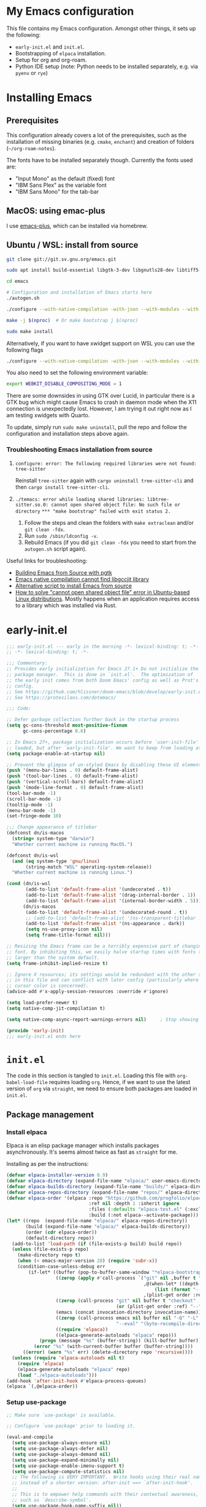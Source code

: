 * My Emacs configuration
This file contains my Emacs configuration. Amongst other things, it sets up the following:

+ =early-init.el= and =init.el=.
+ Bootstrapping of ~elpaca~ installation.
+ Setup for org and org-roam.
+ Python IDE setup (note: Python needs to be installed separately, e.g. via =pyenv= or =rye=)
  
*  Installing Emacs

** Prerequisites

This configuration already covers a lot of the prerequisites, such as the installation of missing binaries (e.g. =cmake=, =enchant=) and creation of folders (=~/org-roam-notes=).

The fonts have to be installed separately though. Currently the fonts used are:
+ "Input Mono" as the default (fixed) font
+ "IBM Sans Plex" as the variable font
+ "IBM Sans Mono" for the tab-bar
  
** MacOS: using emac-plus

I use [[https://github.com/d12frosted/homebrew-emacs-plus][emacs-plus]], which can be installed via homebrew.

** Ubuntu / WSL: install from source

  #+begin_src sh :noeval
git clone git://git.sv.gnu.org/emacs.git

sudo apt install build-essential libgtk-3-dev libgnutls28-dev libtiff5-dev libgif-dev libjpeg-dev libpng-dev libxpm-dev libncurses-dev texinfo libwebkit2gtk-4.0-dev

cd emacs

# Configuration and installation of Emacs starts here
./autogen.sh

./configure --with-native-compilation -with-json --with-modules --with-harfbuzz --with-compress-install --with-threads --with-included-regex --with-x-toolkit=lucid --with-zlib --with-jpeg --with-png --with-imagemagick --with-tiff --with-xpm --with-gnutls --with-xft --with-xml2 --with-mailutils --with-tree-sitter

make -j $(nproc)  # Or make bootstrap j $(nproc)

sudo make install
#+end_src

Alternatively, if you want to have xwidget support on WSL you can use the following flags

#+begin_src sh :noeval
./configure --with-native-compilation -with-json --with-modules --with-harfbuzz --with-compress-install --with-threads --with-included-regex --with-x-toolkit=gtk3 --with-zlib --with-jpeg --with-png --with-imagemagick --with-tiff --with-xpm --with-gnutls --with-xft --with-xml2 --with-mailutils --with-tree-sitter --with-xwidgets
#+end_src

You also need to set the following environment variable:

#+begin_src sh :noeval
export WEBKIT_DISABLE_COMPOSITING_MODE = 1
#+end_src

There are some downsides in using GTK over Lucid, in particular there is a GTK bug which might cause Emacs to crash in daemon mode when the X11 connection is unexpectedly lost. However, I am trying it out right now as I am testing xwidgets with Quarto.

To update, simply run ~sudo make uninstall~, pull the repo and follow the configuration and installation steps above again.
*** Troubleshooting Emacs installation from source

1. =configure: error: The following required libraries were not found: tree-sitter=

   Reinstall ~tree-sitter~ again with ~cargo uninstall tree-sitter-cli~ and then ~cargo install tree-sitter-cli~.

2. =./temacs: error while loading shared libraries: libtree-sitter.so.0: cannot open shared object file: No such file or directory=
   =*** "make bootstrap" failed with exit status 2.=

   1. Follow the steps and clean the folders with ~make extraclean~ and/or ~git clean -fdx~.
   2. Run ~sudo /sbin/ldconfig -v~.
   3. Rebuild Emacs (if you did ~git clean -fdx~ you need to start from the =autogen.sh= script again).

Useful links for troubleshooting:
+ [[https://batsov.com/articles/2021/12/19/building-emacs-from-source-with-pgtk/][Building Emacs from Source with pgtk]]
+ [[https://www.reddit.com/r/emacs/comments/rojo7y/emacs_native_compilation_cannot_find_libgccjit/][Emacs native compilation cannot find libgccjit library]]
+ [[https://gitlab.com/mslot/src_installs/-/blob/master/emacs_install_ubuntu.sh][Alternative script to install Emacs from source]]
+ [[https://itsfoss.com/solve-open-shared-object-file-quick-tip/][How to solve "cannot open shared object file" error in Ubuntu-based Linux distributions]]. Mostly happens when an application requires access to a library which was installed via Rust.


* early-init.el

#+begin_src emacs-lisp :tangle (expand-file-name "early-init.el" user-emacs-directory)
;;; early-init.el --- early in the morning -*- lexical-binding: t; -*-
;; -*- lexical-binding: t; -*-

;;; Commentary:
;; Provides early initialization for Emacs 27.1+ Do not initialize the
;; package manager.  This is done in `init.el'.  The optimization of
;; the early init comes from both Doom Emacs' config as well as Prot's
;; config.
;; See https://github.com/hlissner/doom-emacs/blob/develop/early-init.el
;; See https://protesilaos.com/dotemacs/

;;; Code:

;; Defer garbage collection further back in the startup process
(setq gc-cons-threshold most-positive-fixnum
      gc-cons-percentage 0.6)

;; In Emacs 27+, package initialization occurs before `user-init-file' is
;; loaded, but after `early-init-file'. We want to keep from loading at startup.
(setq package-enable-at-startup nil)

;; Prevent the glimpse of un-styled Emacs by disabling these UI elements early.
(push '(menu-bar-lines . 0) default-frame-alist)
(push '(tool-bar-lines . 0) default-frame-alist)
(push '(vertical-scroll-bars) default-frame-alist)
(push '(mode-line-format . 0) default-frame-alist)
(tool-bar-mode -1)
(scroll-bar-mode -1)
(tooltip-mode -1)
(menu-bar-mode -1)
(set-fringe-mode 10)

;;; Change appearance of titlebar
(defconst dn/is-macos
  (string= system-type "darwin")
  "Whether current machine is running MacOS.")

(defconst dn/is-wsl
  (and (eq system-type 'gnu/linux)
       (string-match "WSL" operating-system-release))
  "Whether current machine is running Linux.")

(cond (dn/is-wsl
       (add-to-list 'default-frame-alist '(undecorated . t))
       (add-to-list 'default-frame-alist '(drag-internal-border . 1))
       (add-to-list 'default-frame-alist '(internal-border-width . 5)))
      (dn/is-macos
       (add-to-list 'default-frame-alist '(undecorated-round . t))
       ;; (add-to-list 'default-frame-alist '(ns-transparent-titlebar . t))
       (add-to-list 'default-frame-alist '(ns-appearance . dark))
       (setq ns-use-proxy-icon nil)
       (setq frame-title-format nil)))

;; Resizing the Emacs frame can be a terribly expensive part of changing the
;; font. By inhibiting this, we easily halve startup times with fonts that are
;; larger than the system default.
(setq frame-inhibit-implied-resize t)

;; Ignore X resources; its settings would be redundant with the other settings
;; in this file and can conflict with later config (particularly where the
;; cursor color is concerned).
(advice-add #'x-apply-session-resources :override #'ignore)

(setq load-prefer-newer t)
(setq native-comp-jit-compilation t)

(setq native-comp-async-report-warnings-errors nil) 	; Stop showing compilation warnings on startup

(provide 'early-init)
;;; early-init.el ends here
#+end_src

* =init.el=

The code in this section is tangled to =init.el=. Loading this file with ~org-babel-load-file~ requires loading ~org~. Hence, if we want to use the latest version of ~org~ via ~straight~, we need to ensure both packages are loaded in =init.el=.

** Package management

*** Install elpaca

Elpaca is an elisp package manager which installs packages asynchronously. It's seems almost twice as fast as =straight= for me.

Installing as per the instructions:

#+begin_src emacs-lisp :tangle (expand-file-name "init.el" user-emacs-directory)
(defvar elpaca-installer-version 0.9)
(defvar elpaca-directory (expand-file-name "elpaca/" user-emacs-directory))
(defvar elpaca-builds-directory (expand-file-name "builds/" elpaca-directory))
(defvar elpaca-repos-directory (expand-file-name "repos/" elpaca-directory))
(defvar elpaca-order '(elpaca :repo "https://github.com/progfolio/elpaca.git"
                              :ref nil :depth 1 :inherit ignore
                              :files (:defaults "elpaca-test.el" (:exclude "extensions"))
                              :build (:not elpaca--activate-package)))
(let* ((repo  (expand-file-name "elpaca/" elpaca-repos-directory))
       (build (expand-file-name "elpaca/" elpaca-builds-directory))
       (order (cdr elpaca-order))
       (default-directory repo))
  (add-to-list 'load-path (if (file-exists-p build) build repo))
  (unless (file-exists-p repo)
    (make-directory repo t)
    (when (< emacs-major-version 28) (require 'subr-x))
    (condition-case-unless-debug err
        (if-let* ((buffer (pop-to-buffer-same-window "*elpaca-bootstrap*"))
                  ((zerop (apply #'call-process `("git" nil ,buffer t "clone"
                                                  ,@(when-let* ((depth (plist-get order :depth)))
                                                      (list (format "--depth=%d" depth) "--no-single-branch"))
                                                  ,(plist-get order :repo) ,repo))))
                  ((zerop (call-process "git" nil buffer t "checkout"
                                        (or (plist-get order :ref) "--"))))
                  (emacs (concat invocation-directory invocation-name))
                  ((zerop (call-process emacs nil buffer nil "-Q" "-L" "." "--batch"
                                        "--eval" "(byte-recompile-directory \".\" 0 'force)")))
                  ((require 'elpaca))
                  ((elpaca-generate-autoloads "elpaca" repo)))
            (progn (message "%s" (buffer-string)) (kill-buffer buffer))
          (error "%s" (with-current-buffer buffer (buffer-string))))
      ((error) (warn "%s" err) (delete-directory repo 'recursive))))
  (unless (require 'elpaca-autoloads nil t)
    (require 'elpaca)
    (elpaca-generate-autoloads "elpaca" repo)
    (load "./elpaca-autoloads")))
(add-hook 'after-init-hook #'elpaca-process-queues)
(elpaca `(,@elpaca-order))
#+end_src

*** Setup use-package

#+begin_src emacs-lisp :tangle (expand-file-name "init.el" user-emacs-directory)
;; Make sure `use-package' is available.

;; Configure `use-package' prior to loading it.

(eval-and-compile
  (setq use-package-always-ensure nil)
  (setq use-package-always-defer nil)
  (setq use-package-always-demand nil)
  (setq use-package-expand-minimally nil)
  (setq use-package-enable-imenu-support t)
  (setq use-package-compute-statistics nil)
  ;; The following is VERY IMPORTANT.  Write hooks using their real name
  ;; instead of a shorter version: after-init ==> `after-init-hook'.
  ;;
  ;; This is to empower help commands with their contextual awareness,
  ;; such as `describe-symbol'.
  (setq use-package-hook-name-suffix nil))

(elpaca elpaca-use-package
  (elpaca-use-package-mode)
  (setq elpaca-use-package-by-default t))

;; Wait until use-package is loaded before installing packages with the macro
(elpaca-wait)

(use-package bind-key
  :ensure nil
  :after use-package) ;; if you use any :bind variant

#+end_src

*** use-package-ensure-system-package

This =use-package= extension allows us to use the =:ensure-system-package= keyword to only install/load packages if a certain binary package is available.

#+begin_src emacs-lisp :tangle (expand-file-name "init.el" user-emacs-directory)
;;(use-package use-package-ensure-system-package) I think this is now built-in? Delete later.
#+end_src

*** Load literate config with org mode

Use latest version of ~org~.

#+begin_src emacs-lisp :tangle (expand-file-name "init.el" user-emacs-directory)
;;(use-package org
;;    :ensure (:repo "https://git.savannah.gnu.org/git/emacs/org-mode.git" :tag "release_9.6.13"))

(use-package org)
;; Wait until org is loaded before loading literate config.
(elpaca-wait)

(org-babel-load-file
 (expand-file-name
  "~/repos/config-files/emacs/config.org"))
#+end_src


* Lexical bindings

#+begin_src emacs-lisp
;; -*- lexical-binding: t; -*-
#+end_src

* General configuration 

** Default settings 

Adjust emacs default settings like UI, indentation, bell sound, back up locations etc.

#+begin_src emacs-lisp
(setq-default cursor-type 'bar)                       ; Line-style cursor similar to other text editors
(setq inhibit-startup-screen t)                       ; Disable startup screen
(setq initial-scratch-message "")                     ; Make *scratch* buffer blank
(setq confirm-kill-processes nil)                     ; Stop confirming the killing of processes
(setq use-short-answers t)                            ; y-or-n-p makes answering questions faster
(show-paren-mode t)                                   ; Visually indicates pair of matching parentheses
(delete-selection-mode t)                             ; Start writing straight after deletion
(put 'narrow-to-region 'disabled nil)                 ; Allows narrowing bound to C-x n n (region) and C-x n w (widen)
(setq read-process-output-max (* 1024 1024))          ; Increase the amount of data which Emacs reads from the process
(global-hl-line-mode 1)                               ; Highlight the current line to make it more visible
(add-hook 'prog-mode-hook 'display-line-numbers-mode) ; Enable line numbers for programming modes
(setq display-line-numbers-type t)                    ; Set line numbers
(setq create-lockfiles nil)                           ; lock files kill `npm start'
(setq-default fill-column 79)                         ; Set fill column to 80 rather than 70, in all cases.
(setq ring-bell-function 'ignore)                     ; Disable bell sound
(setq-default indent-tabs-mode nil)                   ; Don't use tabs for indentation
(setq use-default-font-for-symbols nil)               ; Don't use use default fonts for symbols
(setq set-mark-command-repeat-pop t)                  ; Allow repeating C-SPC after first set mark command 

;; Change locations of backups, autosaves and manual customizations
(setq backup-directory-alist `(("." . "~/.saves")))
(setq auto-save-file-name-transforms `((".*", "~/.saves/" t)))
(setq custom-file (expand-file-name "custom.el" user-emacs-directory))
#+end_src

** Repeat mode

Repeat mode is a built-in mode implemented from Emacs 28. It allows  repeating certain commands without having to repeatedly press the prefix keys. I mainly use it for changing window sizes (~C-x~ { ~},{,^,v~}) and scrolling through pages with ~logos~ (~C-x~ {~[,]~}).

See also [[https://karthinks.com/software/it-bears-repeating/][karthik's post]] on tips to use ~repeat-mode~.

#+begin_src emacs-lisp
(repeat-mode 1)
#+end_src

** Garbage collection

I copied this over from [[https://github.com/Nathan-Furnal/dotemacs/blob/master/init.el][Nathan Furlow's config,]] who based it on [[https://github.com/doomemacs/doomemacs/blob/develop/docs/faq.org#how-does-doom-start-up-so-quickly][Doomemacs's FAQ]] on garbage collection. Essentially, ~gcmh~ sets a high garbage collection threshold when actively using Emacs, and a low threshold when Emacs is not used.

#+begin_src emacs-lisp
(use-package gcmh
  :custom
  (gcmh-mode 1)
  (gcmh-idle-delay 5)
  (gcmh-high-cons-threshold (* 16 1024 1024))
  (gc-cons-percentage 0.1))
#+end_src

** Eldoc

#+begin_src emacs-lisp
(elpaca-wait)

(use-package eldoc
  :custom
  (eldoc-echo-area-use-multiline-p nil))
#+end_src

** Eldoc box
#+begin_src emacs-lisp
(use-package eldoc-box
  :after eglot
  :bind (:map python-base-mode-map
              ("C-." . eldoc-box-eglot-help-at-point)
         :map dn/prog-map
              ("h" . eldoc-box-eglot-help-at-point)))
#+end_src
** Autorevert

#+begin_src emacs-lisp
(use-package autorevert
  :ensure nil
  :defer 2
  :custom
  (auto-revert-use-notify nil))
#+end_src

** Recentf

#+begin_src emacs-lisp
(use-package recentf
  :ensure nil
  :defer 2
  :init
  (recentf-mode 1)
  (add-to-list 'recentf-exclude (recentf-expand-file-name "/tmp/.*"))
  (add-to-list 'recentf-exclude (recentf-expand-file-name "~/.maildir/.*")))
#+end_src

** Helpful

#+begin_src emacs-lisp
(use-package helpful
  :commands (helpful-callable helpful-variable helpful-command helpful-key)
  :bind
  ([remap describe-function] . helpful-function)
  ([remap describe-command] . helpful-command)
  ([remap describe-variable] . helpful-variable)
  ([remap describe-key] . helpful-key))
#+end_src

** Undo-fu

#+begin_src emacs-lisp
(use-package undo-fu)
#+end_src

** Hydra

#+begin_src emacs-lisp
(use-package hydra)
#+end_src

** So-long

#+begin_src emacs-lisp
(use-package so-long
  :ensure nil
  :init
  (setq so-long-mode-line-label nil)
  (defun dn/so-long-toggle ()
    "Toggle so-long-minor mode in current buffer"
    (interactive)
    (if (bound-and-true-p so-long-minor-mode)
        (so-long-revert)
      (so-long-minor-mode)))
  :config
  (global-so-long-mode 1))
#+end_src

** Update load-path

Add folder with custom libraries to load-path. Currently only used for =mail-config=.

#+begin_src emacs-lisp
(push (expand-file-name "lisp" user-emacs-directory) load-path)
#+end_src

** Ultrascroll mode (smooth scrolling)

#+begin_src emacs-lisp
(use-package ultra-scroll
  :ensure (ultra-scroll :host github :repo "jdtsmith/ultra-scroll")
  :init
  (setq scroll-conservatively 101 ; important!
    scroll-margin 0)
  :config
  (ultra-scroll-mode 1))
#+end_src

* OS specific settings

** Define booleans for OS

#+begin_src emacs-lisp
(setq dn/is-macos
      (string= system-type "darwin"))

(setq dn/is-wsl
      (and (eq system-type 'gnu/linux)
           (string-match "WSL" operating-system-release)))
#+end_src

** MacOS specific settings

Set cmd as meta-key (to align with Windows/Linux location), and set option as super-key.

#+begin_src emacs-lisp
(when dn/is-macos
  (setq mac-command-modifier 'meta
        mac-option-modifier 'super
        ns-use-native-fullscreen nil))
#+end_src

** Windows/WSL specific settings

*** Browse URL with Microsoft Edge

#+begin_src emacs-lisp
(when dn/is-wsl  
  (defun browse-url-edge (url &optional _new-window)
    "Browse url with Microsoft Edge."
    (interactive (browse-url-interactive-arg "URL: "))
    (setq url (browse-url-encode-url url))
    (shell-command
     (concat "msedge " url))))
#+end_src

*** Open file/link with native Windows app

#+begin_src emacs-lisp
(when dn/is-wsl  
  (defun dn/open-file-with-wsl (file &optional _new-window)
    "Open file with native Windows app."
    (interactive "fOpen with Windows app: ")
    (shell-command
     (concat "wslview '" file "'"))))
#+end_src

*** Prevent Windows intercepting certain hotkeys

See: https://emacs.stackexchange.com/questions/71706/blocked-keys-how-can-i-get-emacs-to-see-all-keystrokes

Note: after a restart of my WSL computer, =C-M-/= seems to work again. 

** Maximising windows

Don't maximise window on WSL (it doesn't work well as the X server does not recognise correct size of monitor).

#+begin_src emacs-lisp
(unless dn/is-wsl
        (add-to-list 'initial-frame-alist '(fullscreen . maximized))
        (add-to-list 'default-frame-alist '(fullscreen . maximized)))
#+end_src

Additional bindings:

#+begin_src emacs-lisp
(defun dn/almost-maximize-window ()
  "Almost maximize window with rectangle.

Also hides other apps"
  (interactive)
  (shell-command "open -g \"rectangle://execute-action?name=almost-maximize\"")
  (shell-command "osascript -e 'tell application \"System Events\" to set visible of every process whose visible is true and name is not \"Emacs\" to false'")
  (message "Almost maximize window"))

(global-set-key (kbd "<f10>") #'dn/almost-maximize-window)
#+end_src

#+begin_src emacs-lisp
(defun dn/maximize-window ()
  "Maximize window with rectangle.

Also hides other apps"
  (interactive)
  (shell-command "open -g \"rectangle://execute-action?name=maximize\"")
  (shell-command "osascript -e 'tell application \"System Events\" to set visible of every process whose visible is true and name is not \"Emacs\" to false'")
  (message "Maximize window"))

(global-set-key (kbd "<f12>") #'dn/maximize-window)
#+end_src

** Pixel precision scroll
#+begin_src emacs-lisp
(use-package pixel-scroll
  :ensure nil
  :bind
  ([remap scroll-up-command]   . pixel-scroll-interpolate-down)
  ([remap scroll-down-command] . pixel-scroll-interpolate-up)
  ;; ("C-f" . scroll-up-command)
  :custom
  (pixel-scroll-precision-interpolate-page t)
  (scroll-conservatively 101)
  :init
  (pixel-scroll-precision-mode 1))
#+end_src
* File and buffer management

** Dired

#+begin_src emacs-lisp
(elpaca-wait)

(use-package dired
  :ensure nil
  :hook
  (dired-mode-hook . dired-omit-mode)
  (dired-mode-hook . dired-hide-details-mode)
  :bind
  (:map dired-mode-map
        (")" . dired-omit-mode)
        ("," . (lambda () (interactive) (shell-command "open .")))
        :map dired-jump-map ("j" . nil))
  :custom
  (dired-listing-switches "-agho --group-directories-first")
  (dired-kill-when-opening-new-dired-buffer t)
  :init

  (setq dired-omit-files "^[.#].+[^.\n]$")
  (setq dired-dwim-target t)
  (setq dired-auto-revert-buffer t)
  (when dn/is-macos
    (setq dired-use-ls-dired t
          insert-directory-program (executable-find "gls"))))

(use-package nerd-icons-dired
  :after dired
  :hook (dired-mode-hook . nerd-icons-dired-mode))
#+end_src

*** MacOS specific setting for Dired

OS X's ls function does not support the --group-directories-first switch. In order to enable this, install GNU core utils:

#+begin_src shell
brew install coreutils
#+end_src

** Buffer management

#+begin_src emacs-lisp
(keymap-set ctl-x-map "k" 'kill-current-buffer)
#+end_src

** Workspace management with activities.el
#+begin_src emacs-lisp
(use-package activities
  :after dape
  :init
  (activities-mode)
  (activities-tabs-mode)
  ;; Prevent `edebug' default bindings from interfering.
  (setq edebug-inhibit-emacs-lisp-mode-bindings t)

  :bind
  (("C-x C-a C-n" . activities-new)
   ;; As resuming is expected to be one of the most commonly used
   ;; commands, this binding is one of the easiest to press.
   ("C-x C-a C-a" . activities-resume)
   ("C-x C-a C-s" . activities-suspend)
   ("C-x C-a C-d" . activities-define)
   ("C-x C-a C-k" . activities-kill)
   ;; This binding mirrors, e.g. "C-x t RET".
   ("C-x C-a RET" . activities-switch)
   ("C-x C-a g" . activities-revert)
   ("C-x C-a l" . activities-list)))
#+end_src
** File management

#+begin_src emacs-lisp
(defun dn/sudo-find-file (file)
  "Open FILE as root."
  (interactive "FOpen file as root: ")
  (when (file-writable-p file)
    (user-error "File is user writeable, aborting sudo"))
  (find-file (if (file-remote-p file)
                 (concat "/" (file-remote-p file 'method) ":"
                         (file-remote-p file 'user) "@" (file-remote-p file 'host)
                         "|sudo:root@"
                         (file-remote-p file 'host) ":" (file-remote-p file 'localname))
               (concat "/sudo:root@localhost:" file))))

(defun dn/sudo-edit-file ()
  "Edit current file as root."
  (interactive)
  (dn/sudo-find-file (buffer-file-name)))

(defun dn/open-config ()
  "Open main config file."
  (interactive)
  (find-file "~/repos/config-files/emacs/config.org"))

(defun dn/open-mail-config ()
  "Open config file for mail."
  (interactive)
  (find-file "~/repos/mail-config/mail-config.org"))
#+end_src

#+begin_src emacs-lisp
(when dn/is-wsl
  (defun dn/move-to-onedrive (directory)
    "Move file to a specified OneDrive folder."
    (interactive (list (read-directory-name "Select destination:"
                                            "~/onedrive/Documents/wsl-transfer/")))
    (let* ((old-path (if (eq major-mode 'dired-mode)
                         (dired-get-filename)
                       buffer-file-name))
           (new-path (expand-file-name (file-name-nondirectory old-path) directory)))
      (if (file-exists-p new-path)
          (when (yes-or-no-p "Overwrite existing file?")
            (rename-file old-path new-path t))
        (rename-file old-path new-path)))
    (if (eq major-mode 'dired-mode)
        (revert-buffer)
      (kill-this-buffer))))
#+end_src
** wgrep

#+begin_src emacs-lisp
(use-package wgrep)
#+end_src

* Meow

#+begin_src emacs-lisp
(use-package meow
  :init
  (setq meow-use-clipboard t)
  (setq meow-use-dynamic-face-color t)
  (setq meow-use-cursor-position-hack t)
  (defmacro nt--call-negative (form)
    `(let ((current-prefix-arg -1))
       (call-interactively ,form)))
  (defun nt-negative-find ()
    (interactive)
    (nt--call-negative 'meow-find))
  (defun nt-negative-till ()
    (interactive)
    (nt--call-negative 'meow-till))
  :config
  (defun define-meow-select-mode ()
    "Define meow-select-mode to select and copy text in motion state."
    (setq meow-selection-keymap (make-keymap))
    (meow-define-state select
      "meow state for selecting text from motion mode."
      :lighter " [S]"
      :keymap meow-selection-keymap))
  (define-meow-select-mode)
  (defun meow-setup ()
    (setq meow-cheatsheet-layout meow-cheatsheet-layout-qwerty)
    (meow-motion-overwrite-define-key
     '("j" . meow-next)
     '("k" . meow-prev)
     '("`" . meow-select-mode)
     '("C-SPC" . "H-SPC")
     '("<escape>" . ignore))
    (meow-leader-define-key
     ;; SPC j/k will run the original command in MOTION state.
     '("j" . "H-j")
     '("k" . "H-k")
     ;; Use SPC (0-9) for digit arguments.
     '("1" . meow-digit-argument)
     '("2" . meow-digit-argument)
     '("3" . meow-digit-argument)
     '("4" . meow-digit-argument)
     '("5" . meow-digit-argument)
     '("6" . meow-digit-argument)
     '("7" . meow-digit-argument)
     '("8" . meow-digit-argument)
     '("9" . meow-digit-argument)
     '("0" . meow-digit-argument)
     '("/" . meow-keypad-describe-key)
     '("t" . "C-c t")
     '("u" . "C-u")
     '("p" . "C-x p")
     '("q" . "C-c q")
     '("?" . meow-cheatsheet))
    (meow-normal-define-key
     '("0" . meow-expand-0)
     '("9" . meow-expand-9)
     '("8" . meow-expand-8)
     '("7" . meow-expand-7)
     '("6" . meow-expand-6)
     '("5" . meow-expand-5)
     '("4" . meow-expand-4)
     '("3" . meow-expand-3)
     '("2" . meow-expand-2)
     '("1" . meow-expand-1)
     '("-" . negative-argument)
     '(";" . meow-reverse)
     '("," . meow-inner-of-thing)
     '("." . meow-bounds-of-thing)
     '("[" . meow-beginning-of-thing)
     '("]" . meow-end-of-thing)
     '("<" . meow-page-up)
     '(">" . meow-page-down)
     '("a" . meow-append)
     '("A" . meow-open-below)
     '("b" . meow-back-word)
     '("B" . meow-back-symbol)
     '("c" . meow-change)
     '("C" . meow-comment)
     '("d" . meow-delete)
     '("D" . meow-backward-delete)
     '("e" . meow-next-word)
     '("E" . meow-next-symbol)
     '("f" . meow-find)
     '("F" . avy-goto-char-timer)
     '("g" . meow-cancel-selection)
     '("G" . meow-grab)
     '("h" . meow-left)
     '("H" . meow-left-expand)
     '("i" . meow-insert)
     '("I" . meow-open-above)
     '("j" . meow-next)
     '("J" . meow-next-expand)
     '("k" . meow-prev)
     '("K" . meow-prev-expand)
     '("l" . meow-right)
     '("L" . meow-right-expand)
     '("m" . meow-join)
     '("n" . meow-search)
     '("o" . meow-block)
     '("O" . meow-to-block)
     '("p" . meow-yank)
     '("q" . meow-quit)
     '("Q" . meow-goto-line)
     '("r" . meow-replace)
     '("R" . undo-fu-only-redo)
     '("s" . meow-kill)
     '("S" . meow-swap-grab)
     '("t" . meow-till)
     '("u" . undo-fu-only-undo)
     '("U" . meow-undo-in-selection)
     '("v" . meow-visit)
     '("w" . meow-mark-word)
     '("W" . meow-mark-symbol)
     '("x" . meow-line)
     '("X" . avy-goto-line)
     '("y" . meow-save)
     '("Y" . meow-sync-grab)
     '("z" . meow-pop-selection)
     '("'" . repeat)
     '("=" . meow-indent)
     '("<escape>" . ignore))
    (meow-define-keys 'select
      '("<escape>" . meow-motion-mode)
      '("0" . meow-expand-0)
      '("9" . meow-expand-9)
      '("8" . meow-expand-8)
      '("7" . meow-expand-7)
      '("6" . meow-expand-6)
      '("5" . meow-expand-5)
      '("4" . meow-expand-4)
      '("3" . meow-expand-3)
      '("2" . meow-expand-2)
      '("1" . meow-expand-1)
      '("-" . negative-argument)
      '(";" . meow-reverse)
      '("," . meow-inner-of-thing)
      '("." . meow-bounds-of-thing)
      '("[" . meow-beginning-of-thing)
      '("]" . meow-end-of-thing)
      '("b" . meow-back-word)
      '("B" . meow-back-symbol)
      '("e" . meow-next-word)
      '("E" . meow-next-symbol)
      '("f" . meow-find)
      '("F" . avy-goto-char-timer)
      '("h" . meow-left)
      '("H" . meow-left-expand)
      '("j" . meow-next)
      '("J" . meow-next-expand)
      '("k" . meow-prev)
      '("K" . meow-prev-expand)
      '("l" . meow-right)
      '("L" . meow-right-expand)
      '("o" . meow-block)
      '("O" . meow-to-block)
      '("q" . meow-quit)
      '("Q" . meow-goto-line)
      '("R" . undo-redo)
      '("t" . meow-till)
      '("u" . meow-undo)
      '("U" . meow-undo-in-selection)
      '("v" . meow-visit)
      '("w" . meow-mark-word)
      '("W" . meow-mark-symbol)
      '("x" . meow-line)
      '("X" . avy-goto-line)
      '("y" . (lambda () (interactive) (meow-save) (meow-motion-mode)))
      '("z" . meow-pop-selection)))
  (defun meow-setup-colemak ()
    (setq meow-cheatsheet-layout meow-cheatsheet-layout-colemak-dh)
    (meow-motion-overwrite-define-key
     ;; Use e to move up, n to move down.
     ;; Since special modes usually use n to move down, we only overwrite e here.
     '("e" . meow-prev)
     '("n" . meow-next)
     '("k" . nil)
     '("j" . nil)
     '("C-S-e" . "H-e")
     '("C-S-n" . "H-n")
     '("`" . meow-select-mode)
     '("<escape>" . ignore))
    (meow-leader-define-key
     '("?" . meow-cheatsheet)
     ;; To execute the originally e in MOTION state, use SPC e.
     ;; '("e" . "H-e")
     ;; '("n" . "H-n")
     '("1" . meow-digit-argument)
     '("2" . meow-digit-argument)
     '("3" . meow-digit-argument)
     '("4" . meow-digit-argument)
     '("5" . meow-digit-argument)
     '("6" . meow-digit-argument)
     '("7" . meow-digit-argument)
     '("8" . meow-digit-argument)
     '("9" . meow-digit-argument)
     '("0" . meow-digit-argument)
     '("b" . consult-buffer)
     '("t" . "C-c t")
     '("u" . "C-u")
     '("p" . "C-x p")
     '("q" . "C-c q"))
    (meow-normal-define-key
     '("0" . meow-expand-0)
     '("1" . meow-expand-1)
     '("2" . meow-expand-2)
     '("3" . meow-expand-3)
     '("4" . meow-expand-4)
     '("5" . meow-expand-5)
     '("6" . meow-expand-6)
     '("7" . meow-expand-7)
     '("8" . meow-expand-8)
     '("9" . meow-expand-9)
     '("-" . negative-argument)
     '(";" . meow-reverse)
     '("," . meow-inner-of-thing)
     '("." . meow-bounds-of-thing)
     '("[" . meow-beginning-of-thing)
     '("]" . meow-end-of-thing)
     '("(" . meow-page-up)
     '(")" . meow-page-down)
     '("a" . meow-replace)
     '("A" . meow-swap-grab)
     '("b" . meow-block)
     '("B" . meow-to-block)
     '("c" . meow-change)
     '("C" . meow-comment)
     '("d" . meow-delete)
     '("D" . meow-backward-delete)
     '("e" . meow-prev)
     '("E" . meow-prev-expand)
     '("f" . avy-goto-char-timer)
     '("F" . meow-find)
     '("g" . meow-cancel-selection)
     '("G" . meow-grab)
     '("h" . undo-fu-only-undo)
     '("H" . meow-undo-in-selection)
     '("i" . meow-right)
     '("I" . meow-right-expand)
     '("j" . meow-join)
     '("k" . meow-kill)
     '("K" . consult-register-store)
     '("@" . consult-register)
     '("l" . meow-insert)
     '("L" . meow-open-above)
     '("m" . meow-left)
     '("M" . meow-left-expand)
     '("n" . meow-next)
     '("N" . meow-next-expand)
     '("o" . meow-till)
     '("O" . nt-negative-till)
     '("p" . meow-yank)
     '("P" . avy-pop-mark)
     '("q" . meow-quit)
     '("Q" . meow-goto-line)
     '("r" . meow-back-word)
     '("R" . meow-back-symbol)
     '("s" . meow-mark-word)
     '("S" . meow-mark-symbol)
     '("t" . meow-next-word)
     '("T" . meow-next-symbol)
     '("u" . meow-append)
     '("U" . meow-open-below)
     '("v" . meow-visit)
     '("V" . avy-goto-char-timer)
     '("w" . undo-fu-only-redo)
     '("x" . meow-line)
     '("X" . avy-goto-line)
     '("y" . meow-save)
     '("Y" . meow-sync-grab)
     '("z" . meow-pop-selection)
     '("Z" . meow-pop-grab)
     '("=" . meow-indent)
     '("'" . repeat)
     '("/" . meow-search)
     '("_" . pop-global-mark)
     '("<escape>" . ignore))
    (meow-define-keys 'select
      '("<escape>" . meow-motion-mode)
      '("0" . meow-expand-0)
      '("1" . meow-expand-1)
      '("2" . meow-expand-2)
      '("3" . meow-expand-3)
      '("4" . meow-expand-4)
      '("5" . meow-expand-5)
      '("6" . meow-expand-6)
      '("7" . meow-expand-7)
      '("8" . meow-expand-8)
      '("9" . meow-expand-9)
      '("-" . negative-argument)
      '(";" . meow-reverse)
      '("," . meow-inner-of-thing)
      '("." . meow-bounds-of-thing)
      '("[" . meow-beginning-of-thing)
      '("]" . meow-end-of-thing)
      '("(" . meow-page-up)
      '(")" . meow-page-down)
      '("b" . meow-block)
      '("B" . meow-to-block)
      '("e" . meow-prev)
      '("E" . meow-prev-expand)
      '("f" . meow-find)
      '("F" . nt-negative-find)
      '("g" . meow-cancel-selection)
      '("G" . meow-grab)
      '("i" . meow-right)
      '("I" . meow-right-expand)
      '("j" . meow-join)
      '("m" . meow-left)
      '("M" . meow-left-expand)
      '("n" . meow-next)
      '("N" . meow-next-expand)
      '("o" . meow-till)
      '("O" . nt-negative-till)
      '("q" . meow-quit)
      '("r" . meow-back-word)
      '("R" . meow-back-symbol)
      '("s" . meow-mark-word)
      '("S" . meow-mark-symbol)
      '("t" . meow-next-word)
      '("T" . meow-next-symbol)
      '("v" . meow-visit)
      '("V" . avy-goto-char-timer)
      '("x" . meow-line)
      '("X" . avy-goto-line)
      '("y" . (lambda () (interactive) (meow-save) (meow-motion-mode)))
      '("z" . meow-pop-selection)))
  (meow-thing-register 'quote
                       '(regexp "\"" "\"")
                       '(regexp "\"" "\""))
  (meow-thing-register 'quote-single
                       '(regexp "'" "'")
                       '(regexp "'" "'"))
  (meow-thing-register 'angled
                       '(regexp "<" ">")
                       '(regexp "<" ">"))
  (add-to-list 'meow-char-thing-table '(?q . quote))
  (add-to-list 'meow-char-thing-table '(?Q . quote-single))
  (add-to-list 'meow-char-thing-table '(?a . angled))
  (meow-setup-colemak)
  (meow-global-mode))
#+end_src

** Meow Treesit

#+begin_src emacs-lisp
(use-package meow-tree-sitter
  :config
  (meow-tree-sitter-register-defaults))
#+end_src
** Meow vterm

This package is required to enable expected behaviour with Meow keybindings in normal mode (see also [[https://github.com/meow-edit/meow/issues/467][here]]).

#+begin_src emacs-lisp
(use-package meow-vterm
  :after vterm
  :ensure (meow-vterm :type git :host github :repo "accelbread/meow-vterm")
  :config
  (meow-vterm-enable))
#+end_src

* Fonts and themes

** Fonts

The used fonts have different names on different computers:

#+begin_src emacs-lisp
(defun font-available-p (font-name)
  "Check whether font is available."
  (if (find-font (font-spec :name font-name)) font-name nil))


(if dn/is-macos
    (progn
      (setq dn/default-font "Victor Mono"
            dn/default-font-size 13.0)
      (setq dn/variable-font "Atkinson Hyperlegible"
            dn/variable-font-size 15.0))
  (setq dn/default-font nil
        dn/variable-font nil
        dn/default-font-size nil
        dn/variable-font-size nil))
#+end_src

Set fonts:

#+begin_src emacs-lisp
(set-face-attribute 'default nil :font (font-spec :family dn/default-font :size dn/default-font-size))
(set-face-attribute 'fixed-pitch nil :font (font-spec :family dn/default-font :size dn/default-font-size))
(set-face-attribute 'variable-pitch nil :font (font-spec :family dn/variable-font :size dn/variable-font-size))
#+end_src

** Font settings for daemon mode

Font settings for daemon mode:

#+begin_src emacs-lisp
(defun dn/setup-font-faces-daemon()
  (when (daemonp)
    ;; (set-face-attribute 'tab-bar nil :font (font-spec :family "Victor Mono" :size dn/default-font-size))
    (set-face-attribute 'default nil :font (font-spec :family dn/default-font :size dn/default-font-size))
    (set-face-attribute 'fixed-pitch nil :font (font-spec :family dn/default-font :size dn/default-font-size))
    (set-face-attribute 'variable-pitch nil :font (font-spec :family dn/variable-font :size dn/variable-font-size))
    (set-fontset-font t #xe161 (font-spec :family "Material Icons"))
    (set-fontset-font t #xe897 (font-spec :family "Material Icons"))))


(add-hook 'after-init-hook 'dn/setup-font-faces-daemon)
(add-hook 'server-after-make-frame-hook 'dn/setup-font-faces-daemon)
#+end_src

** all-the-icons

#+begin_src emacs-lisp
(set-face-attribute 'tab-bar nil :font (font-spec :family dn/default-font :size dn/default-font-size))

(use-package all-the-icons)

(elpaca-wait)
#+end_src

** Theme
*** Modus themes

#+begin_src emacs-lisp
(use-package modus-themes
  :init
  (setq modus-themes-custom-auto-reload nil
        modus-themes-to-toggle '(modus-operandi-tinted modus-vivendi)
        modus-themes-mixed-fonts t
        modus-themes-variable-pitch-ui nil
        modus-themes-italic-constructs t
        modus-themes-bold-constructs nil
        modus-themes-org-blocks nil
        modus-themes-completions '((t . (extrabold)))
        modus-themes-prompts nil
        modus-themes-headings
        '((1 . (regular 1.4))
          (2 . (regular 1.3))
          (agenda-structure . (variable-pitch light 2.2))
          (agenda-date . (variable-pitch regular 1.3))
          (t . (regular 1.15))))
  (setq mode-line-misc-info (remove '(global-mode-string ("" global-mode-string)) mode-line-misc-info))
  :config
  (setq modus-themes-common-palette-overrides
        `(
          (cursor magenta-cooler)
          (bg-region bg-magenta-intense)
          (border-mode-line-active unspecified)
          (border-mode-line-inactive unspecified)
          ;; Make the fringe invisible.
          (fringe unspecified)
          ;; Make line numbers less intense and add a shade of cyan
          ;; for the current line number.
          (fg-line-number-inactive "gray50")
          (fg-line-number-active blue-cooler)
          (bg-line-number-inactive unspecified)
          (bg-line-number-active unspecified)
          (bg-tab-bar bg-main)
          (bg-tab-current bg-blue-intense)
          (bg-tab-other bg-inactive)
          (fg-heading-1 blue-warmer)
          (fg-heading-2 yellow-cooler)
          (fg-heading-3 cyan-cooler)
          (bg-heading-1 unspecified)
          (bg-heading-2 unspecified)
          (bg-heading-3 unspecified)
          (bg-heading-4 unspecified)
          (bg-heading-5 unspecified)))
  (load-theme 'modus-vivendi t)
  (defun dn/set-fill-column-indicator-faces ()
      "Set colour of fill-column-indicator based on modus theme."
    (modus-themes-with-colors
      (custom-set-faces
       `(fill-column-indicator ((,c :foreground ,bg-dim :background ,bg-dim :height 0.1))))))
  (dn/set-fill-column-indicator-faces)
  (add-hook 'modus-themes-post-load-hook 'dn/set-fill-column-indicator-faces))

(elpaca-wait)
#+end_src

*** Dimmer mode

~dimmer-mode~ dims the windows which are not active. Configuration includes option to exclude which-key and magit's transient menu from being dimmed.

#+begin_src emacs-lisp
(use-package dimmer
  :config
  (setq dimmer-fraction 0.3)
  (setq dimmer-adjustment-mode :foreground)
  (setq dimmer-use-colorspace :rgb)
  (dimmer-configure-which-key)
  (dimmer-configure-magit)
  (dimmer-mode t))
#+end_src

** Modeline

*** Telephone-line

#+begin_src emacs-lisp
(use-package telephone-line
  :after modus-themes
  :hook (modus-themes-post-load-hook . dn/set-telephone-line-modus-faces)
  :init
  ;; Define custom buffer segment
  (defun dn/modified-status ()
    "Display red dot if file is modified."
    (if (and (buffer-file-name (buffer-base-buffer)) (buffer-modified-p))
        (propertize (all-the-icons-material "save") 'face '(:inherit error :family "Material Icons"))
      ""))
  (defun dn/read-only-status ()
    "Display lock if file is read-only."
    (if (and (buffer-file-name (buffer-base-buffer)) buffer-read-only)
        (propertize (all-the-icons-material "lock") 'face '(:inherit warning :family "Material Icons"))
      ""))
  (defvar dn/telephone-line-vc-max-length 0.25
    "Soft cut-off for vc branch name in telephone line.")
  (defun dn/adjusted-branch-name ()
    "Shorten branch name if it is too long for current window."
    (if (> (length (magit-get-current-branch)) (* (window-width) 0.25))
        (replace-regexp-in-string "\\(\\w\\)\\w.*?/" "\\1/" (magit-get-current-branch))
      (magit-get-current-branch)))
  (defun dn/vc-branch-name ()
    "Custom string to display vc (git) branch name on mode-line."
    (if (not (and (buffer-file-name (buffer-base-buffer)) (vc-state (buffer-file-name)))) ""
      (concat "" " " (dn/adjusted-branch-name))))
  (defun dn/vc-modified-state ()
    "Show a '+' if changes have been added."
    (when-let* ((vc-active (and vc-mode buffer-file-name))
                (state (vc-state buffer-file-name)))
      (cond
       ((memq state '(edited added)) " +")
       ((eq state 'needs-merge) " =")
       ((eq state 'up-to-date) "")
       ((eq state 'needs-update) " ")
       ((memq state '(removed conflict unregistered) " x")))))
  (telephone-line-defsegment* dn/telephone-line-buffer-segment ()
    `(""
      ,(concat (telephone-line-raw mode-line-buffer-identification t) " ")
      ,(dn/modified-status)
      ,(dn/read-only-status)))
  (telephone-line-defsegment* dn/telephone-line-vc-segment ()
    `(""
      ,(dn/vc-branch-name)
      ,(dn/vc-modified-state)))
  ;; Set form of segments
  (setq telephone-line-primary-left-separator 'telephone-line-identity-left
        telephone-line-secondary-left-separator 'telephone-line-identity-hollow-left
        telephone-line-primary-right-separator 'telephone-line-identity-right
        telephone-line-secondary-right-separator 'telephone-line-identity-hollow-right)
  ;; Set left/right hand side segments
  (setq telephone-line-lhs
        '((evil . (telephone-line-meow-tag-segment))
          (accent . (dn/telephone-line-vc-segment))
          (nil . (dn/telephone-line-buffer-segment))))
  (setq telephone-line-rhs
        '((nil    . (telephone-line-misc-info-segment
                     telephone-line-flycheck-segment))
          (accent . (telephone-line-major-mode-segment))
          (evil   . (telephone-line-airline-position-segment))))
  ;; Set height
  (setq telephone-line-height 20)
  (telephone-line-mode 1)
  :config
  ;; Add colours for Meow mode
  (defun telephone-line-modal-face (active)
    (cond ((not active) 'mode-line-inactive)
          ((and meow-normal-mode (region-active-p)) 'telephone-line-evil-visual)
          (meow-normal-mode 'telephone-line-evil-normal)
          (meow-insert-mode 'telephone-line-evil-insert)
          (meow-motion-mode 'telephone-line-evil-emacs)
          (meow-keypad-mode 'telephone-line-evil-operator)
          (meow-beacon-mode 'telephone-line-evil-replace)
          (meow-select-mode 'telephone-line-evil-god)))
  (defun dn/set-telephone-line-modus-faces ()
    "Set faces for telephone line based on Modus theme."
    (interactive)
    (modus-themes-with-colors
      (set-face-attribute 'telephone-line-evil-normal nil :inherit 'telephone-line-evil :background bg-blue-intense :foreground fg-main)
      (set-face-attribute 'telephone-line-accent-active nil :inherit 'mode-line :background bg-dim :foreground fg-main)
      (set-face-attribute 'telephone-line-accent-inactive nil :foreground fg-dim :background bg-dim :inherit 'mode-line-inactive)))
  (dn/set-telephone-line-modus-faces))
#+end_src

* Tabs

#+begin_src emacs-lisp
(use-package tab-bar
  :ensure nil
  :hook (server-after-make-frame-hook . (lambda () (tab-bar-rename-tab "main")))
  :init  
  (defun tab-bar-tab-name-format-comfortable (tab i)
    (propertize (concat " " (tab-bar-tab-name-format-default tab i) " ")
                'face (funcall tab-bar-tab-face-function tab)))
  (add-to-list 'tab-bar-format 'tab-bar-format-align-right 'append)
  (add-to-list 'tab-bar-format 'tab-bar-format-global 'append)
  :custom
  (tab-bar-show t)
  (tab-bar-close-button-show nil)
  (tab-bar-new-button-show nil)
  (tab-bar-tab-name-format-function #'tab-bar-tab-name-format-comfortable)
  (tab-bar-select-tab-modifiers '(meta)))
#+end_src

** Tab-bookmark

#+begin_src emacs-lisp
(use-package tab-bookmark
  :ensure (tab-bookmark :type git :host github :repo "minad/tab-bookmark")
  :init
  (setq bookmark-set-fringe-mark nil))
#+end_src

* Terminals

** Function to disable exit confirmation query for shells and terminals

#+begin_src emacs-lisp
(defun set-no-process-query-on-exit ()
  (let ((proc (get-buffer-process (current-buffer))))
    (when (processp proc)
      (set-process-query-on-exit-flag proc nil))))
#+end_src

** comint

#+begin_src emacs-lisp
;; Always scroll to bottom on comint buffers in case buffer is growing
(setq comint-scroll-to-bottom-on-output t)
#+end_src

** vterm
#+begin_src emacs-lisp
(use-package vterm
  :ensure-system-package cmake
  :bind (("C-c v" . dn/project-vterm)
         ("C-c V" . vterm)
         :map vterm-mode-map
         ("C-b" . vterm--self-insert))
  :init
  (defun dn/project-vterm ()
    "Start an inferior shell in the current project's root directory.
If a buffer already exists for running a shell in the project's root,
switch to it.  Otherwise, create a new shell buffer.
With \\[universal-argument] prefix arg, create a new inferior shell buffer even
if one already exists."
    (interactive)
    (require 'comint)
    (let* ((default-directory (project-root (project-current t)))
           (default-project-shell-name (project-prefixed-buffer-name "vterm"))
           (shell-buffer (get-buffer default-project-shell-name)))
      (if (and shell-buffer (not current-prefix-arg))
          (if (comint-check-proc shell-buffer)
              (pop-to-buffer shell-buffer (bound-and-true-p display-comint-buffer-action))
            (vterm shell-buffer))
        (vterm (generate-new-buffer-name default-project-shell-name)))))
  :config
  (add-to-list 'display-buffer-alist
               '((lambda (buffer-or-name _)
                   (let ((buffer (get-buffer buffer-or-name)))
                     (with-current-buffer buffer
                       (or (equal major-mode 'vterm-mode)
                           (string-prefix-p vterm-buffer-name (buffer-name buffer))))))
                 (display-buffer-reuse-window display-buffer-at-bottom)
                 (display-buffer-reuse-window display-buffer-in-direction)
                 ;;display-buffer-in-direction/direction/dedicated is added in emacs27
                 ;;(direction . bottom)
                 (dedicated . t) ;dedicated is supported in emacs27
                 (reusable-frames . visible)
                 (window-height . 0.3)))
  (dolist (mode '(term-mode-hook
                  shell-mode-hook
                  vterm-mode-hook
                  eshell-mode-hook))
    (add-hook mode (lambda () (display-line-numbers-mode 0)))
    (add-hook mode (lambda () (setq-local global-hl-line-mode nil)))
    (add-hook mode 'set-no-process-query-on-exit)))
#+end_src

I also enabled directory tracking and named vterm buffer, see also here how to setup: https://github.com/akermu/emacs-libvterm

** exec-path-from-shell

#+begin_src emacs-lisp
(use-package exec-path-from-shell
  :if dn/is-macos
  :defer nil
  :config
  (exec-path-from-shell-copy-env "PATH")
  (when (memq window-system '(mac ns x))
    (exec-path-from-shell-initialize))
  (when (daemonp)
    (exec-path-from-shell-initialize)))
#+end_src

* Completion and navigation

** Vertico

#+begin_src emacs-lisp
(use-package vertico
  :ensure (:files (:defaults "extensions/*"))
  :bind (:map vertico-map
              ("C-j" . vertico-next)
              ("C-k" . vertico-previous)
              ("C-f" . vertico-exit)
              :map minibuffer-local-map
              ("M-h" . backward-kill-word))
  :custom
  (vertico-cycle t)
  :init
  (vertico-mode))
#+end_src

*** Vertico-directory

#+begin_src emacs-lisp
(use-package vertico-directory
  :ensure nil
  :after vertico
  :hook
  (rfn-eshadow-update-overlay-hook . vertico-directory-tidy)
  ;; More convenient directory navigation commands
  :bind (:map vertico-map
              ("RET" . vertico-directory-enter)
              ("DEL" . vertico-directory-delete-char)
              ("C-<backspace>" . vertico-directory-delete-word)))
#+end_src

*** Vertico-multiform

#+begin_src emacs-lisp
(use-package vertico-posframe
  :after vertico
  :init
  (vertico-multiform-mode)
  (setq vertico-posframe-parameters
        '((left-fringe . 8)
          (right-fringe . 8)))
  (setq vertico-multiform-commands
        '((execute-extended-command posframe)
          ("elpaca" posframe)
          ("magit" posframe)
          ("justl" posframe)
          ("helpful" posframe)))
  (setq vertico-multiform-categories
        '((file posframe)
          ("project" posframe)))
  :bind (:map vertico-multiform-map
         ("M-p" . nil)
         ("M-P" . vertico-multiform-posframe)))
#+end_src
** Orderless

#+begin_src emacs-lisp
(use-package orderless
  :custom
  (completion-styles '(partial-completion orderless flex))
  (completion-category-defaults nil)
  (read-file-name-completion-ignore-case t)
  (completion-category-overrides '((file (styles partial-completion))
                                   (minibuffer (initials orderless))
                                   (eglot (styles orderless)))))
#+end_src

** Savehist

#+begin_src emacs-lisp
;; Persist history over Emacs restarts. Vertico sorts by history position.
(use-package savehist
  :ensure nil
  :defer 2
  :config
  (savehist-mode))
#+end_src

** Marginalia

#+begin_src emacs-lisp
(use-package marginalia
  :defer 3
  :custom (marginalia-annotators '(marginalia-annotators-light))
  :config
  (marginalia-mode))
#+end_src

** Which-key

#+begin_src emacs-lisp
(use-package which-key
  :defer 4
  :diminish which-key-mode
  :custom
  (which-key-compute-remaps t)
  :config
  (which-key-mode 1))
#+end_src

** Corfu

#+begin_src emacs-lisp
(use-package corfu
  :bind (:map corfu-map
         ("C-j" . corfu-next)
         ("C-k" . corfu-previous)
         ("TAB" . corfu-insert)
         ("C-d" . corfu-popupinfo-toggle)
         ("RET" . nil)
         :map org-mode-map
         ("C-," . nil))
  :custom
  (corfu-cycle t)
  (corfu-auto t)
  (corfu-on-exact-match nil)
  :init
  (global-corfu-mode)
  ;; (corfu-popupinfo-mode 1)
  (global-set-key (kbd "M-i") #'completion-at-point))
#+end_src

Enabling icons in Corfu:

#+begin_src emacs-lisp
(use-package kind-icon
  :after corfu
  :custom
  (kind-icon-default-face 'corfu-default) ; to compute blended backgrounds correctly
  :config
  (add-to-list 'corfu-margin-formatters #'kind-icon-margin-formatter))
#+end_src

** Consult

#+begin_src emacs-lisp
(use-package consult
  :ensure-system-package (rg . ripgrep)
  :init
  (setq consult-locate-args "locate")
  (setq xref-show-xrefs-function #'consult-xref)
  (setq xref-show-definitions-function #'consult-xref)
  (setq meow-goto-line-function 'consult-goto-line)
  ;; (meow-normal-define-key
  ;;  '("K" . consult-register-store)
  ;;  '("@" . consult-register))
  (defun dn/consult-outline ()
    "Use consult-org-heading if in org-mode, otherwise use consult-outline."
    (interactive)
    (if (equal major-mode 'org-mode)
        (consult-org-heading)
      (consult-outline)))
  :bind (("C-s" . consult-line)
         ("C-c o" . dn/consult-outline)
         ("C-c e" . consult-flycheck)
         ("C-c r" . consult-ripgrep)
         ("C-c TAB" . consult-buffer)
         :map minibuffer-local-map
         ("C-r" . consult-history))
  :config
  (defvar dired-source
    (list :name     "Dired Buffer"
          :category 'buffer
          :narrow   ?d
          :face     'consult-buffer
          :history  'buffer-name-history
          :state    #'consult--buffer-state
          :items
          (lambda ()
            (mapcar #'buffer-name
                    (seq-filter
                     (lambda (x)
                       (eq (buffer-local-value 'major-mode x) 'dired-mode))
                     (buffer-list))))))
  (add-to-list 'consult-buffer-sources 'dired-source 'append))
#+end_src

** Embark

#+begin_src emacs-lisp
(eval-when-compile
  (defmacro my/embark-ace-action (fn)
    `(defun ,(intern (concat "my/embark-ace-" (symbol-name fn))) ()
       (interactive)
       (with-demoted-errors "%s"
         (require 'ace-window)
         (let ((aw-dispatch-always t))
           (aw-switch-to-window (aw-select nil))
           (call-interactively (symbol-function ',fn)))))))
#+end_src

#+begin_src emacs-lisp
(use-package embark
  :bind
  (("C-;" . embark-act)          ;; pick some comfortable binding
   ("C-:" . embark-dwim)         ;; good alternative: M-.
   ("C-h B" . embark-bindings))
  :config
  (define-key embark-file-map     (kbd "o") (my/embark-ace-action find-file))
  (define-key embark-buffer-map   (kbd "o") (my/embark-ace-action switch-to-buffer))
  (define-key embark-bookmark-map (kbd "o") (my/embark-ace-action bookmark-jump))
  (define-key embark-file-map (kbd "S") 'dn/sudo-find-file)
  (when (and (eq system-type 'gnu/linux)
             (string-match "WSL" operating-system-release))
    (bind-keys
     :map embark-url-map
     ("e" . browse-url-edge)
     :map embark-file-map
     ("<C-return>" . dn/open-file-with-wsl))))
;; :map minibuffer-local-map
;; (("C-." . embark-act)))) ;; alternative for `describe-bindings'

(use-package embark-consult
  :after (embark consult)
  :demand t ; only necessary if you have the hook below
  ;; if you want to have consult previews as you move around an
  ;; auto-updating embark collect buffer
  :hook
  (embark-collect-mode . consult-preview-at-point-mode))
#+end_src

** Completions at point extensions (CAPE)

Idea: use C-p or M-p as the prefix key.

#+begin_src emacs-lisp
(use-package cape
  :bind (("C-c i i" . completion-at-point) ;; capf
         ("C-c i d" . cape-dabbrev)        ;; or dabbrev-completion
         ("C-c i f" . cape-file))
  :init
  (add-to-list 'completion-at-point-functions #'cape-file))
#+end_src

* Windows and movement

** My window config

#+begin_src emacs-lisp
(keymap-global-set "C-c w m" 'shrink-window-horizontally)
(keymap-global-set "C-c w i" 'enlarge-window-horizontally)
(keymap-global-set "C-c w n" 'shrink-window)
(keymap-global-set "C-c w e" 'enlarge-window)
(keymap-global-set "C-c w =" 'balance-windows)
(keymap-global-set "C-c w h" 'split-window-right)
(keymap-global-set "C-c w v" 'split-window-below)
(keymap-global-set "C-c w 0" 'delete-window)
(keymap-global-set "C-c w 1" 'delete-other-windows)

(defvar-keymap dn/window-resize-repeat-map
  :repeat t
  "m" #'shrink-window-horizontally
  "i" #'enlarge-window-horizontally
  "n" #'shrink-window
  "e" #'enlarge-window
  "0" #'balance-windows)
#+end_src

** Windmove
#+begin_src emacs-lisp
(use-package windmove
  :ensure nil
  :init
  (defun windmove-setup ()
    (keymap-global-set "s-j" #'windmove-down)
    (keymap-global-set "s-k" #'windmove-up)
    (keymap-global-set "s-h" #'windmove-left)
    (keymap-global-set "s-l" #'windmove-right)
    (keymap-global-set "C-s-j" #'windmove-swap-states-down)
    (keymap-global-set "C-s-k" #'windmove-swap-states-up)
    (keymap-global-set "C-s-h" #'windmove-swap-states-left)
    (keymap-global-set "C-s-l" #'windmove-swap-states-right))
  (defun windmove-setup-colemak ()
    (keymap-global-set "s-n" #'windmove-down)
    (keymap-global-set "s-e" #'windmove-up)
    (keymap-global-set "s-m" #'windmove-left)
    (keymap-global-set "s-i" #'windmove-right)
    (keymap-global-set "s-N" #'windmove-swap-states-down)
    (keymap-global-set "s-E" #'windmove-swap-states-up)
    (keymap-global-set "s-M" #'windmove-swap-states-left)
    (keymap-global-set "s-I" #'windmove-swap-states-right))
  :config
  (windmove-setup-colemak))
#+end_src
** Avy

Package to easily navigate cursor within buffers. Using this over evil-easymotion because Avy does not distinguish between forward and backward and allows jumping across visible buffers.

#+begin_src emacs-lisp
(use-package avy
  :defer t
  :init
  (setq avy-keys '(?t ?n ?s ?e ?r ?i ?o ?a))
  :config
  (setq avy-all-windows 'all-frames))
#+end_src

** ace-link

#+begin_src emacs-lisp
(use-package ace-link
  :defer t)
#+end_src

* Popper

#+begin_src emacs-lisp
(use-package popper
  :bind (("C-'"   . popper-toggle)
         ("C-M-'" . popper-kill-latest-popup)
         ("M-`"   . popper-cycle)
         ("C-\""   . popper-cycle)
         ("M-'" . popper-toggle-type)
         ("s-'"   . popper-cycle)
         :map org-mode-map
         ("C-'" . nil))
  :init
  (setq popper-reference-buffers
        '("\\*Messages\\*"
	  "\\*Warnings\\*"
          "Output\\*$"
          "traceback\\*$"
          "error\\*$"
          "\\*Async Shell Command\\*"
          help-mode
          helpful-mode
	  "\\*eldoc\\*"
	  "\\*PDF-Occur\\*"
	  "\\*.*vterm.*\\*"
	  ;; "\\*pytest\\*"
          "\\*ChatGPT*\\*.*$"
          "\\*DeepSeek*\\*.*$"
          compilation-mode))

  (setq popper-group-function #'popper-group-by-project) 
  (popper-mode +1)
  (popper-echo-mode +1)
  (dolist (buffer-name-regex '("\\*ChatGPT*\\*.*$" "\\*DeepSeek*\\*.*$" "\\*eldoc*\\*.*$"))
    (add-to-list 'display-buffer-alist
                 `(,buffer-name-regex
                   (display-buffer-reuse-window display-buffer-in-side-window)
                   (reusable-frames . visible)
                   (side . right)
                   (window-width . 0.3)) nil ))
  (dolist (buffer-name-regex '("\\*.*vterm.*\\*"))
    (add-to-list 'display-buffer-alist
                 `(,buffer-name-regex
                   (display-buffer-reuse-window display-buffer-at-bottom)
                   (display-buffer-reuse-window display-buffer-in-direction)
                   (dedicated . t) ;dedicated is supported in emacs27
                   (reusable-frames . visible)
                   (window-height . 0.3)) nil)))
#+end_src

* Spell / syntax checking

#+begin_src emacs-lisp
(use-package flyspell
  :ensure nil
  :defer t)
#+end_src

#+begin_src emacs-lisp
(use-package flyspell-correct
  :after flyspell
  :bind ([remap ispell-word] . flyspell-correct-wrapper))
#+end_src

#+begin_src emacs-lisp
(use-package consult-flyspell
  :config
  (defun dn/flyspell-buffer ()
    "Flyspell buffer using consult."
    (interactive)
    (flyspell-buffer) (consult-flyspell))
  (defun dn/flyspell-region ()
    "Flyspell region using consult."
    (interactive)
    (call-interactively 'flyspell-region)
    (call-interactively 'consult-flyspell))
  (defun dn/flyspell-correct-all ()
    "Correct all words, one by one"
    (flyspell-correct-at-point) (consult-flyspell))
  (setq consult-flyspell-select-function 'dn/flyspell-correct-all)
  (defun dn/flyspell-delete-all-overlays ()
    "Delete all flyspell checks in buffer."
    (interactive)
    (flyspell-delete-all-overlays))
  (defun dn/flyspell-correct-at-point ()
    "Correct word at point."
    (interactive)
    (progn (flyspell-word) (flyspell-correct-at-point)))
  (defvar dn/ispell-dicts
    '(("English (US)" . "en_US")
      ("English (GB)" . "en_GB")
      ("Dutch" . "nl"))
    "Alist of languages dictionaries")
  (defun dn/ispell-dictionaries-complete ()
    "Select an item from `dn/ispell-dicts'."
    (interactive)
    (let* ((dicts (mapcar #'car dn/ispell-dicts))
           (choice (completing-read "Select dictionary: " dicts nil t))
           (key (cdr (assoc `,choice dn/ispell-dicts))))
      (ispell-change-dictionary key)
      (message "Switched to %s" key)))
  (setq ispell-dictionary "en_GB"))
#+end_src

** Jinx

#+begin_src emacs-lisp
(use-package jinx
  :ensure-system-package (enchant-2 . enchant)
  :bind
  (("C-c s n" . jinx-next)
   ("C-c s p" . jinx-previous)
   ("C-c s l" . jinx-languages))
  :hook
  (org-mode-hook . jinx-mode)
  (markdown-mode-hook . jinx-mode)
  :config
  (setq jinx-languages "en_GB"))
#+end_src

* Version control

#+begin_src emacs-lisp
(use-package magit
  :after (with-editor transient)
  :config
  (setopt magit-process-popup-time 5))

(use-package with-editor)

(use-package transient
  :after seq)

(use-package closql
  :after (emacsql))

(use-package forge
  :after (closql magit))

(use-package seq)

(use-package pr-review
  :bind
  (:map pr-review-mode-map
        ("M-o" . forward-button)
        :map magit-mode-map
        ("S-<return>" . dn/pr-review-via-forge))
  :config
  (defun dn/pr-review-via-forge ()
    (interactive)
    (if-let* ((target (forge--browse-target))
              (url (if (stringp target) target (forge-get-url target)))
              (rev-url (pr-review-url-parse url)))
        (pr-review url)
      (user-error "No PR to review at point"))))
#+end_src

#+begin_src emacs-lisp
(defhydra activate-smerge-mode ()
  "Smerge mode"
  ("j" smerge-next "next")
  ("k" smerge-prev "prev")
  ("u" smerge-keep-upper "keep upper")
  ("l" smerge-keep-lower "keep lower")
  ("c" smerge-keep-current "keep current")
  ("h" smerge-refine "highlight")
  ("d" smerge-kill-current "delete current")
  ("a" smerge-keep-all "keep all")
  ("b" smerge-keep-base "keep base")
  ("q" nil "quit"))
#+end_src

* Org mode

** Basic setup

#+begin_src emacs-lisp
(defun dn/org-mode-setup ()
  (variable-pitch-mode 1)
  (visual-line-mode 1)
  (setq flyspell-generic-check-word-predicate 'org-mode-flyspell-verify)  ;; Don't spell check src blocks
  (setq-local corfu-auto nil))  ;; Don't auto complete in org-buffers (to avoid org-roam link inserts)
#+end_src

#+begin_src emacs-lisp
(use-package org
  :ensure nil
  :bind
  (("C-c a" . org-agenda))
  :init
  (org-babel-do-load-languages
   'org-babel-load-languages
   '((emacs-lisp . t)
     (python . t)))
  (setq org-format-latex-options (plist-put org-format-latex-options :scale 1.3))
  :custom
  (org-image-actual-width nil)
  (org-startup-with-inline-images t)
  (org-confirm-babel-evaluate nil)     ; Do not ask for confirmation when evaluating src blocks
  (org-catch-invisible-edits 'show)    ; When making invisible edits, show the location of the edit
  (org-ellipsis " ▼ ")
  (org-src-fontify-natively t)         ; Fontify code in src blocks
  (org-edit-src-content-indentation 2) ; Indentation within the src blocks
  ;; (org-startup-indented t)             ; Org headings are indented, as is the text within the headings
  (org-hide-leading-stars nil)
  (org-src-preserve-indentation t)
  (org-hide-emphasis-markers t)        ; Hide markers around emphasised word (e.g. *bold*, /italic/ etc.)
  ;; (org-adapt-indentation t)
  (org-structure-template-alist '(("a" . "export ascii")
                                  ("c" . "center")
                                  ("C" . "comment")
                                  ("e" . "example")
                                  ("E" . "export")
                                  ("l" . "export latex")
                                  ("py" . "src python")
                                  ("ru" . "src rust")
                                  ("sh" . "src sh")
                                  ("q" . "quote")
                                  ("s" . "src")
                                  ("v" . "verse")
                                  ("el" . "src emacs-lisp")
                                  ("d" . "definition")
                                  ("t" . "theorem")))
  (org-clock-mode-line-total 'today)
  :custom-face
  ;; (org-headline-done ((t (:inherit 'shadow :strike-through t))))
  ;; (org-agenda-done ((t (:inherit 'shadow))))
  ;; (org-image-actual-width (/ (display-pixel-width) 2))
  ;; (org-block-begin-line ((nil (:inherit 'fixed-pitch))))
  :hook
  (org-mode-hook . dn/org-mode-setup)
  ;; Prepend org-mode-line-string to global-mode-string when clocking in
  (org-clock-in-hook . (lambda ()
                         (delq 'org-mode-line-string global-mode-string)  ; Delete first as org-clock-in appends it automatically
                         (setq global-mode-string (add-to-list 'global-mode-string 'org-mode-line-string))
                         (setq global-mode-string (add-to-list 'global-mode-string " "))))  ;; global-mode-string should always start with an empty space
  ;; Remove the empty space added during clock in when clocking out
  ((org-clock-out-hook org-clock-cancel-hook). (lambda ()
                                                 (setq global-mode-string (delete " " global-mode-string))))
  (kill-emacs-hook . org-save-all-org-buffers)
  :bind
  (:map org-mode-map
        ("C-M-h" . org-shiftleft)
        ("C-M-l" . org-shiftright)
        ("C-M-j" . org-shiftdown)
        ("C-M-k" . org-shiftup)
        :map org-agenda-mode-map
        ("C-M-j" . org-agenda-priority-down)
        ("C-M-k" . org-agenda-priority-up))
  :config
  (advice-add 'org-refile :after (lambda (&rest _) (org-save-all-org-buffers)))
  (require 'org-habit)
  (require 'org-tempo))
#+end_src

** Capture templates

#+begin_src emacs-lisp
(if (string= system-name "Duys-MBP.home")
    (setq inbox-file "~/org-roam-notes/20220101143145-inbox.org"
          general-task-file "~/org-roam-notes/20220101143545-tasks.org")
  (if (string-match "Xomnia" system-name)
      (setq inbox-file "/Users/duynguyen/org-roam-notes/20231211120120-inbox.org"
            general-task-file "/Users/duynguyen/org-roam-notes/20231211120831-tasks.org")
    (setq inbox-file nil
          general-task-file nil)))

(setq org-capture-templates
      '(("i" "Inbox" plain (file inbox-file)
         "* TODO %?\n%U\n" :clock-in nil :clock-resume t)
        ("t" "Today" plain (file general-task-file)
         "* TODO %?\n SCHEDULED: %^t\n%U\n" :clock-in nil :clock-resume t)
        ("m" "Mail" entry (file inbox-file)
         "* TODO %:from: %a %?\n%U\n" :clock-in nil :clock-resume t)
        ))
#+end_src

** Org appear

Org-appear shows the emphasis markers when your cursor is on the text, even if ~org-hide-emphasis-markers~ is set.

#+begin_src emacs-lisp
(use-package org-appear
  :hook (org-mode-hook . org-appear-mode))
#+end_src

** Org roam

Note: since updating to Emacs 29 (=emacs-plus@29=), I needed to make the following adjustments to get ~org-roam~ working again:

- Pull the ~emacsql~ repository, and adjust straight recipe so that =emacs-sqlite-builtin.el= is included.
- Set ~org-roam-database-connector~ to ='sqlite-builtin=.
- In case of =EmacSQL SQLite= not found error, rebuild the binary by running =make= in the =~/.emacs.default/straight/repos/emacsql/= folder.

Related github issues:
- https://github.com/org-roam/org-roam/issues/2308

#+begin_src emacs-lisp
(use-package emacsql
  :ensure (:host github :repo: "magit/emacsql" :files (:defaults)))
#+end_src

#+begin_src emacs-lisp
(use-package org-roam
  :init
  (unless (file-directory-p "~/org-roam-notes")
    (make-directory "~/org-roam-notes"))
  (setq org-roam-directory "~/org-roam-notes")
  (setq org-roam-v2-ack t)
  (setq org-roam-database-connector 'sqlite-builtin)
  (defun dn/org-refile-setup ()
    "Org refile settings with Roam."
    (interactive)
    (setq myroamfiles (directory-files org-roam-directory t "org$"))
    (setq org-refile-targets '((org-agenda-files :maxlevel . 5) (myroamfiles :maxlevel . 5)))
    (setq org-refile-use-outline-path 'file)  ;; 'file or nil
    (setq org-outline-path-complete-in-steps nil)
    (setq org-refile-allow-creating-parent-nodes 'confirm))
  (defun vulpea-roam-files-update (&rest _)
    "Update the value of `myroamfiles'."
    (setq myroamfiles (directory-files org-roam-directory t "org$")))
  :custom
  (org-roam-completion-everywhere t)
  (org-roam-capture-templates
   '(("d" "default" plain
      "%?"
      :if-new (file+head "%<%Y%m%d%H%M%S>-${slug}.org" "#+title: ${title}\n#+date: %U\n")
      :unnarrowed t)))
  (org-roam-dailies-capture-templates
   '(("d" "default" entry "* %<%H:%M>: %?"
      :if-new (file+head "%<%Y-%m-%d>.org" "#+title: %<%Y-%m-%d>\n"))))
  :bind (:map org-mode-map
              ("C-M-i" . completion-at-point)
              :map org-roam-dailies-map
              ("Y" . org-roam-dailies-capture-yesterday)
              ("T" . org-roam-dailies-capture-tomorrow))
  :config
  (require 'org-roam-dailies) ;; Ensure the keymap is available
  (setq org-roam-node-display-template #("${title:*} ${tags:40}" 11 21
                                         (face org-tag)))
  (org-roam-db-autosync-mode)
  (dn/org-refile-setup)
  (advice-add 'org-agenda :before #'vulpea-roam-files-update))

(elpaca-wait)
#+end_src

** Consult for org-roam

#+begin_src emacs-lisp
(use-package consult-org-roam
  :init
  (consult-org-roam-mode 1))
#+end_src

** Org-modern

Testing this package. The following are disabled as they conflict with =org-modern=:
+ =org-indent-mode= (=org-startup-indented=)
+ =org-bullets=
+ =org-adapt-indentation=

#+begin_src emacs-lisp
(use-package org-modern
  :hook
  (org-mode-hook . org-modern-mode)
  :custom
  (org-modern-table nil)
  (org-modern-fold-stars '(("▶" . "▼") ("▷" . "▽") ("▹" . "▿") ("▹" . "▿") ("▸" . "▾"))))
#+end_src

** Salv-mode

Salv-mode provides a local minor mode to save a buffer when Emacs is idle. I only need it for my org-roam notes as I am constantly changing them during each session.

#+begin_src emacs-lisp
(use-package salv
  :ensure (:host github :repo "alphapapa/salv.el")
  :init
  (defun dn/org-roam-salv-mode ()
    "Enable salv-mode for org-roam files"
    (when (and (buffer-file-name)
               (file-in-directory-p (buffer-file-name) org-roam-directory))
      (salv-mode 1)))
  :hook
  (org-mode-hook . dn/org-roam-salv-mode))
#+end_src

** My org-mode keymaps

#+begin_src emacs-lisp
(defvar-keymap dn/org-roam-map
  :full nil
  :name "org-roam"
  :doc "My custom keymap for Org Roam."
  "f" #'org-roam-node-find
  "d" #'org-roam-dailies-map
  "t" #'org-roam-tag-add
  "s" #'consult-org-roam-search
  "c" #'org-id-get-create)

(fset 'dn/org-roam-map dn/org-roam-map)
(keymap-global-set "C-c n" '("org-roam" . dn/org-roam-map))

#+end_src

* Org agenda (using org-roam)

** Helper functions

This setup primarily follows the setup from d12frosted's [[https://d12frosted.io/posts/2020-06-23-task-management-with-roam-vol1.html][blog]].

*** Vulpea

Vulpea is a package written by d12frosted with additional functions for org and org-roam. See also [[https://github.com/d12frosted/vulpea][here]].

#+begin_src emacs-lisp
(use-package vulpea)
#+end_src

*** s.el

s.el is an emacs string manipulation package.

#+begin_src emacs-lisp
;; (use-package s)
#+end_src

*** Dynamic org-agenda

- Update nodes with "project" tag if it has a TODO item.
- Set agenda files to nodes which have a "project" tag.

#+begin_src emacs-lisp
(defun vulpea-project-p ()
  "Return non-nil if current buffer has any todo entry.

TODO entries marked as done are ignored, meaning the this
function returns nil if current buffer contains only completed
tasks."
  (seq-find                                 ; (3)
   (lambda (type)
     (eq type 'todo))
   (org-element-map                         ; (2)
       (org-element-parse-buffer 'headline) ; (1)
       'headline
     (lambda (h)
       (org-element-property :todo-type h)))))

(defun vulpea-project-update-tag ()
  "Update PROJECT tag in the current buffer."
  (when (and (not (active-minibuffer-window))
             (vulpea-buffer-p))
    (save-excursion
      (goto-char (point-min))
      (let* ((tags (vulpea-buffer-tags-get))
             (original-tags tags))
        (if (vulpea-project-p)
            (setq tags (cons "project" tags))
          (setq tags (remove "project" tags)))

        ;; cleanup duplicates
        (setq tags (seq-uniq tags))

        ;; update tags if changed
        (when (or (seq-difference tags original-tags)
                  (seq-difference original-tags tags))
          (apply #'vulpea-buffer-tags-set tags))))))

(defun vulpea-buffer-p ()
  "Return non-nil if the currently visited buffer is a note."
  (and buffer-file-name
       (string-prefix-p
        (expand-file-name (file-name-as-directory org-roam-directory))
        (file-name-directory buffer-file-name))))

(defun vulpea-project-files ()
  "Return a list of note files containing 'project' tag." ;
  (seq-uniq
   (seq-map
    #'car
    (org-roam-db-query
     [:select [nodes:file]
              :from tags
              :left-join nodes
              :on (= tags:node-id nodes:id)
              :where (like tag (quote "%\"project\"%"))]))))

(defun vulpea-agenda-files-update (&rest _)
  "Update the value of `org-agenda-files'."
  (setq org-agenda-files (vulpea-project-files))
  (when (file-exists-p "~/.calendar/calendar.org")
    (add-to-list 'org-agenda-files "~/.calendar/calendar.org")))

(add-hook 'find-file-hook #'vulpea-project-update-tag)
(add-hook 'before-save-hook #'vulpea-project-update-tag)

(advice-add 'org-agenda :before #'vulpea-agenda-files-update)
#+end_src

** Org agenda settings

*** Show agenda in new tab

#+begin_src emacs-lisp
(setq org-agenda-window-setup 'other-tab)
#+end_src

*** Fix title org-roam file in todo list

#+begin_src emacs-lisp
(setq org-agenda-prefix-format
      '((agenda . " %i %(vulpea-agenda-category 12)%?-12t% s")
        (todo . " %i %(vulpea-agenda-category 12) ")
        (tags . " %i %(vulpea-agenda-category 12) ")
        (search . " %i %(vulpea-agenda-category 12) ")))

(defun vulpea-agenda-category (&optional len)
  "Get category of item at point for agenda.

Category is defined by one of the following items:

- CATEGORY property
- TITLE keyword
- TITLE property
- filename without directory and extension

When LEN is a number, resulting string is padded right with
spaces and then truncated with ... on the right if result is
longer than LEN.

Usage example:

  (setq org-agenda-prefix-format
        '((agenda . \" %(vulpea-agenda-category) %?-12t %12s\")))

Refer to `org-agenda-prefix-format' for more information."
  (let* ((file-name (when buffer-file-name
                      (file-name-sans-extension
                       (file-name-nondirectory buffer-file-name))))
         (title (vulpea-buffer-prop-get "title"))
         (category (org-get-category))
         (result
          (or (if (and
                   title
                   (string-equal category file-name))
                  title
                category)
              "")))
    (if (numberp len)
        (s-truncate len (s-pad-right len " " result))
      result)))
#+end_src

*** org-super-agenda

Use org-super-agenda to group TODOs in agenda view.

#+begin_src emacs-lisp
(use-package org-super-agenda
  :config
  (add-hook 'org-agenda-mode-hook 'org-super-agenda-mode)
  (setq org-super-agenda-header-prefix nil)
  (setq org-super-agenda-header-map (make-sparse-keymap))
  ;; Automatically group TODOs by title.
  (org-super-agenda--def-auto-group title "title of org file"
    :key-form (org-super-agenda--when-with-marker-buffer (org-super-agenda--get-marker item)
                (org-roam-db--file-title))
    :header-form key))
#+end_src

*** TODOs, tags etc.

Set todo keywords, tags etc.

#+begin_src emacs-lisp
(setq org-todo-keywords
      '((sequence "TODO(t)" "NEXT(n)" "|" "DONE(d)")
        (sequence "WAITING(w!)" "HOLD(h!)" "|" "CANCELLED(c)")))

(setq org-todo-keyword-faces
      '(("TODO" . '(org-todo))
        ("NEXT" . '(bold org-todo))
        ("WAITING" . '(shadow org-todo))))

(setq org-log-done 'time
      org-log-into-drawer t
      org-log-state-notes-insert-after-drawers nil)

(setq org-tag-alist (quote (("@reading" . ?r)
                            ("@coding" . ?c)
                            ("@writing" . ?w)
                            ("@office" . ?o)
                            ("@home" . ?h)
                            ("focus" . ?f)
                            (:newline)
                            ("WAITING" . ?W)
                            ("HOLD" . ?H))))

(setq org-fast-tag-selection-single-key nil)
#+end_src

*** Archiving

Function to archive all done task in current org agenda/file.

#+begin_src emacs-lisp
(defun dn/org-archive-done-tasks-agenda ()
  (interactive)
  (org-map-entries
   (lambda ()
     (org-archive-subtree)
     (setq org-map-continue-from (org-element-property :begin (org-element-at-point))))
   "/DONE" 'agenda))

(defun dn/org-archive-done-tasks-file ()
  (interactive)
  (org-map-entries
   (lambda ()
     (org-archive-subtree)
     (setq org-map-continue-from (org-element-property :begin (org-element-at-point))))
   "/DONE\|CANCELLED" 'file))
#+end_src

*** Layout of agenda

#+begin_src emacs-lisp
(setq dn/agenda-group-main
      '((:discard (:scheduled today))
        (:discard (:scheduled past))
        (:name "Important tasks\n"
               :priority>= "C")
        (:name "Currently focusing on\n"
               :tag "focus")
        (:name "Next actions\n"
               :todo "NEXT")
        (:name "Waiting on\n"
               :todo "WAITING")
        (:discard (:anything t))))

(setq dn/agenda-group-today
      '((:name "Today"
               :time-grid t
               :date today
               :scheduled today)
        (:name "Upcoming deadlines"
               :deadline future)))

(setq dn/agenda-group-backlog
      '((:discard (:tag "refile"))
        (:auto-title t)))  ;; defined with org-super-agenda--def-auto-group

(setq dn/agenda-group-backlog-unscheduled
      '((:discard (:tag "refile"))
        (:discard (:scheduled t))
        (:discard (:deadline today))
        (:auto-title t))) ;; defined with org-super-agenda--def-auto-group

(setq dn/agenda-group-inbox
      '((:name none
               :tag "refile")
        (:discard (:anything t))))

(setq org-agenda-custom-commands
      `((" " "Agenda"
         ((todo "" ((org-agenda-overriding-header "Task list")
                    (org-agenda-block-separator nil)
                    (org-super-agenda-groups dn/agenda-group-main)))
          ;; (agenda "" ((org-agenda-span 1)
          ;;             (org-deadline-warning-days 0)
          ;;             (org-agenda-block-separator nil)
          ;;             (org-scheduled-past-days 0)
          ;;             ;; We don't need the `org-agenda-date-today'
          ;;             ;; highlight because that only has a practical
          ;;             ;; utility in multi-day views.
          ;;             (org-agenda-day-face-function (lambda (date) 'org-agenda-date))
          ;;             (org-agenda-format-date "%A %-e %B %Y")
          ;;             (org-agenda-overriding-header "\nToday's agenda\n")))
          ;; (agenda "" ((org-agenda-start-on-weekday nil)
          ;;             (org-agenda-start-day "+1d")
          ;;             (org-agenda-span 3)
          ;;             (org-deadline-warning-days 0)
          ;;             (org-agenda-block-separator nil)
          ;;             (org-agenda-skip-function '(org-agenda-skip-entry-if 'todo 'done))
          ;;             (org-agenda-overriding-header "\nNext three days\n")))
          ;; (agenda "" ((org-agenda-time-grid nil)
          ;;             (org-agenda-start-on-weekday nil)
          ;;             ;; We don't want to replicate the previous section's
          ;;             ;; three days, so we start counting from the day after.
          ;;             (org-agenda-start-day "+4d")
          ;;             (org-agenda-span 14)
          ;;             (org-agenda-show-all-dates nil)
          ;;             (org-deadline-warning-days 0)
          ;;             (org-agenda-block-separator nil)
          ;;             (org-agenda-entry-types '(:deadline))
          ;;             (org-agenda-skip-function '(org-agenda-skip-entry-if 'todo 'done))
          ;;             (org-agenda-overriding-header "\nUpcoming deadlines (+14d)\n")))
          (todo "" ((org-agenda-overriding-header "Inbox\n")
                    (org-super-agenda-groups dn/agenda-group-inbox)
                    (org-agenda-block-separator ?-)))
          (todo "TODO" ((org-agenda-overriding-header "Backlog")
                        (org-super-agenda-groups dn/agenda-group-backlog-unscheduled)
                        (org-agenda-block-separator "")))))
        ("b" "Backlog"
         ((todo "TODO" ((org-agenda-overriding-header "Backlog")
                        (org-super-agenda-groups dn/agenda-group-backlog)))))))
#+end_src

*** org-agenda tags display settings

Align all tags at the right border of the agenda window:

#+begin_src emacs-lisp
  (defun dn/realign-agenda-tags ()
    "Put the agenda tags at the right border of the agenda window."
    (setq org-agenda-tags-column (- 5 (window-width)))
    (org-agenda-align-tags))

  (add-hook 'org-agenda-finalize-hook 'dn/realign-agenda-tags)
#+end_src

Hide the =project= tag in org-agenda, since by definition in our setup all items will have the tag:

#+begin_src emacs-lisp
(setq org-agenda-hide-tags-regexp (regexp-opt '("project")))
#+end_src

** Inbox management
 
*** Function to process inbox item

#+begin_src emacs-lisp
(defun dn/org-agenda-process-inbox-item ()
  "Process a single item in the org-agenda."
  (interactive)
  (org-with-wide-buffer
   (org-agenda-set-tags)
   ;; (org-agenda-priority)
   (org-agenda-refile nil nil t)))
#+end_src

*** Functions to process inbox

#+begin_src emacs-lisp
(defun dn/bulk-process-entries ()
  (if (not (null org-agenda-bulk-marked-entries))
      (let ((entries (reverse org-agenda-bulk-marked-entries))
            (processed 0)
            (skipped 0))
        (dolist (e entries)
          (let ((pos (text-property-any (point-min) (point-max) 'org-hd-marker e)))
            (if (not pos)
                (progn (message "Skipping removed entry at %s" e)
                       (cl-incf skipped))
              (goto-char pos)
              (let (org-loop-over-headlines-in-active-region) (funcall 'dn/org-agenda-process-inbox-item))
              ;; `post-command-hook' is not run yet.  We make sure any
              ;; pending log note is processed.
              (when (or (memq 'org-add-log-note (default-value 'post-command-hook))
                        (memq 'org-add-log-note post-command-hook))
                (org-add-log-note))
              (cl-incf processed))))
        (org-agenda-redo)
        (unless org-agenda-persistent-marks (org-agenda-bulk-unmark-all))
        (message "Acted on %d entries%s%s"
                 processed
                 (if (= skipped 0)
                     ""
                   (format ", skipped %d (disappeared before their turn)"
                           skipped))
                 (if (not org-agenda-persistent-marks) "" " (kept marked)")))))

(defun dn/org-process-inbox ()
  "Called in org-agenda-mode, processes all inbox items."
  (interactive)
  (org-agenda-bulk-mark-regexp "refile:")
  (dn/bulk-process-entries))
#+end_src

*** Org refile settings

See ~dn/org-refile-setup~ and ~vulpea-roam-files-update~ under =org-roam=. 

- Project nodes have "project" tags, which are added by myself.
- Nodes have "task" tags based on existence of TODO items.
- Org agenda items are nodes with a "task" tag.
- Refile targets are nodes with a "project" or "task" tag.
  
** Archiving

Function to archive all done task in current org agenda/file.

#+begin_src emacs-lisp
(defun dn/org-archive-done-tasks-agenda ()
  (interactive)
  (org-map-entries
   (lambda ()
     (org-archive-subtree)
     (setq org-map-continue-from (org-element-property :begin (org-element-at-point))))
   "/DONE" 'agenda))

(defun dn/org-archive-done-tasks-file ()
  (interactive)
  (org-map-entries
   (lambda ()
     (org-archive-subtree)
     (setq org-map-continue-from (org-element-property :begin (org-element-at-point))))
   "/DONE" 'file))
#+end_src

* Writing

#+begin_src emacs-lisp
(add-hook 'text-mode-hook #'turn-on-visual-line-mode)
#+end_src

** Markdown

#+begin_src emacs-lisp
(use-package markdown
  :ensure nil
  :hook
  (markdown-mode-hook . variable-pitch-mode)
  (markdown-mode-hook . markdown-toggle-markup-hiding))
#+end_src

** Thesaurus

#+begin_src emacs-lisp
(use-package powerthesaurus
  :defer t)
#+end_src

** Olivetti

#+begin_src emacs-lisp
(use-package olivetti
  :defer t
  :custom
  (olivetti-body-width 0.67)
  (olivetti-minimum-body-width 80)
  (olivetti-recall-visual-line-mode-entry-state t)
  (olivetti-style "fancy")
  :custom-face
  (olivetti-fringe ((t (:background "#122")))))
#+end_src

** Logos

#+begin_src emacs-lisp
(use-package logos
  :defer t
  :init
  (setq logos-outlines-are-pages t)
  (setq-default logos-olivetti t)
  (let ((map global-map))
    (define-key map [remap narrow-to-region] #'logos-narrow-dwim)
    (define-key map [remap forward-page] #'logos-forward-page-dwim)
    (define-key map [remap backward-page] #'logos-backward-page-dwim)
    (define-key map (kbd "<f9>") #'logos-focus-mode)))
#+end_src

** Mermaid

#+begin_src emacs-lisp
(use-package mermaid-mode
  :init
  (setq mermaid-flags "-t dark -b transparent"))
#+end_src

* Pulsar

#+begin_src emacs-lisp
(use-package pulsar
  :init
  (pulsar-global-mode 1)
  (setq pulsar-face 'pulsar-magenta)
  (add-to-list 'pulsar-pulse-functions 'ace-window)
  (add-to-list 'pulsar-pulse-functions 'tab-bar-select-tab)
  (add-to-list 'pulsar-pulse-functions 'meow-page-up)
  (add-to-list 'pulsar-pulse-functions 'meow-page-down)
  (add-to-list 'pulsar-pulse-functions 'scroll-up-command)
  (add-to-list 'pulsar-pulse-functions 'scroll-down-command)
  (add-to-list 'pulsar-pulse-functions 'avy-goto-line)
  (add-to-list 'pulsar-pulse-functions 'avy-goto-char-timer)
  (add-function :after after-focus-change-function (lambda () (if (frame-focus-state) (pulsar-pulse-line))))
  :hook
  (consult-after-jump-hook . pulsar-recenter-middle)
  (consult-after-jump-hook . pulsar-reveal-entry)
  (logos-page-motion-hook . pulsar-recenter-middle)
  ;; (window-configuration-change-hook . pulsar-pulse-line)  ;; Pulses when scrolling through org-agenda and when a pop-up (e.g. corfu or which-key) shows/changes
  ;; (window-selection-change-functions . pulsar-pulse-line)  ;; Doesn't pulse when switching buffer in a single window
  ;; (window-state-change-functions . pulsar-pulse-line) ;; Doesn't pulse when switching buffer in a single window
  ;; (window-state-change-hook . pulsar-pulse-line)  ;; Pulses on blank lines in org-agenda and when a pop-up (e.g. corfu or which-key) shows/changes
  ;; (window-buffer-change-functions . pulsar-pulse-line) ;; Doesn't pulse when switching buffer in a single window
  (buffer-list-update-hook . pulsar-pulse-line)  ;; Pulses when which-key pop-up shows
  )
#+end_src

* Web browsing

#+begin_src emacs-lisp
(cond (dn/is-wsl
       (setq browse-url-generic-program "wslview")
       (setq browse-url-browser-function 'browse-url-generic))
      (dn/is-macos
       (setq browse-url-firefox-program "/Applications/Firefox.app/Contents/MacOS/firefox")
       (setq browse-url-browser-function 'browse-url-firefox)))
#+end_src

** Edit with Emacs

#+begin_src emacs-lisp
(use-package edit-server)
#+end_src

* Pandoc

* Programming

** Project management

#+begin_src emacs-lisp
(use-package project
  :ensure nil
  :init
  (setq project-switch-commands '((project-find-file "Find file" "f")
                                  (project-find-dir "Find dir" "d")
                                  (project-dired "Dired" "D")
                                  (consult-ripgrep "ripgrep" "g")
                                  (magit-project-status "Magit" "m")
                                  (dn/project-vterm "vterm" "v")
                                  (dn/project-just-exec-recipe "Execute Just recipe" "j")
                                  (dn/project-justl "List Just recipes" "J")))
  (setq project-vc-extra-root-markers '("pyproject.toml"))
  (defun dn/project-root ()
  "Return the current project root."
  (when-let (project (project-current))
    (project-root project)))
  (defun dn/project-name (&optional project)
  "Return the name for PROJECT.
If PROJECT is not specified, assume current project root."
  (when-let (root (or project (dn/project-root)))
    (file-name-nondirectory
     (directory-file-name
      (file-name-directory root)))))
  (defun dn/open-project-in-tab()
    (interactive)
    (other-tab-prefix)
    (call-interactively #'project-switch-project)
    (tab-rename (dn/project-name))))
  
#+end_src

** LSP

*** Eglot

#+begin_src emacs-lisp
(use-package eglot
  :defer t
  :after (consult jsonrpc)
  :bind
  (:map dn/prog-map
        ("d" . xref-find-definitions)
        ("r" . xref-find-references)
        ("c" . eglot-code-actions)
        ("i" . eglot-code-action-organize-imports)
        ("f" . eglot-format-buffer)
        ("R" . eglot-rename))
  :hook
  (dockerfile-ts-mode-hook . eglot-ensure)
  ;; ((python-base-mode-hook dockerfile-ts-mode-hook) . eglot-ensure)
  :init
  ;; Always refresh completion table from LSP
  ;; Note: this is a test, might be slow depending on the LSP server
  (advice-add 'eglot-completion-at-point :around #'cape-wrap-buster)
  (advice-add 'eglot-completion-at-point :around #'cape-wrap-noninterruptible)
  (define-prefix-command 'dn/prog-map)
  ;; (keymap-global-set "C-c l" '("prog" . dn/prog-map))
  ;; (setq-default eglot-workspace-configuration
  ;;               '(:pylsp
  ;;                 (:plugins
  ;;                  (:rope_autoimport
  ;;                   (:code_actions (:enabled t)    ; boolean: true (default) or false
  ;;                                  :completions (:enabled :json-false) ; boolean: true (default) or false
  ;;                                  :enabled t                  ; boolean: true or false (default)
  ;;                                  :memory :json-false)      ; boolean: true or false (default)
  ;;                   ))))
  ;; (with-eval-after-load "eglot"
  ;;   (add-to-list 'eglot-stay-out-of 'flymake))
  )
;; (use-package jsonrpc)
#+end_src

*** consult-eglot

Provides the ~consult-eglot-symbols~ command. Only works with =pyright=, not with =pylsp=.

#+begin_src emacs-lisp
;; (use-package consult-eglot
;;   :after eglot consult)
#+end_src

*** eglot-booster

See also:

+ https://gist.github.com/jdtsmith/d936801a4d7fd981bedf2e59dacd675e
+ https://www.reddit.com/r/emacs/comments/18ybxsa/emacs_lspmode_performance_booster/

#+begin_src emacs-lisp
(use-package eglot-booster
  :ensure (:host github :repo "jdtsmith/eglot-booster")
  :after eglot
  :config
  (eglot-booster-mode))
#+end_src
*** lsp-copilot
#+begin_src emacs-lisp
(use-package lsp-copilot
  :ensure (lsp-copilot :type git :host github :repo "jadestrong/lsp-copilot" :files (:defaults "lsp-copilot") :pre-build (("cargo" "build" "--release") ("cp" "./target/release/lsp-copilot" "./")))
  :hook
  ((python-base-mode-hook) . lsp-copilot-mode)
  :bind
  (:map lsp-copilot-mode-map
   ("M-," . nil)
   ("C-," . lsp-copilot-signature-activate)
   :map dn/lsp-copilot-map
   ("d" . lsp-copilot-find-definition)
   ("r" . lsp-copilot-find-references)
   ("c" . lsp-copilot-execute-code-action)
   ("f" . lsp-copilot-format-buffer)
   ("R" . lsp-copilot-rename))
  :init
  (define-prefix-command 'dn/lsp-copilot-map)
  (keymap-global-set "C-c l" '("lsp-copilot" . dn/lsp-copilot-map))
  :config
  (setopt lsp-copilot-diagnostics-provider :none))
#+end_src
** Flymake

#+begin_src emacs-lisp
(use-package flymake
  :ensure nil
  :init
  (setq flymake-margin-indicators-string '((error "E" compilation-error) (warning "W" compilation-warning) (note "N" compilation-info))))
#+end_src
** Flycheck

#+begin_src emacs-lisp
(use-package flycheck
  :hook
  (python-base-mode-hook . (lambda () (flycheck-add-next-checker 'python-ruff 'python-mypy)))
  :config
  (setopt flycheck-python-ruff-config '("ruff.toml" ".ruff.toml" "pyproject.toml")))

(use-package consult-flycheck
  :after consult
  :bind (("C-c e" . consult-flycheck)))
#+end_src
** Tree-sitter

Tree-sitter is a super fast parser which can be used for syntax highlighting, and is much faster than the traditional =font-lock= mode from Emacs. As of Emacs 29, the tree-sitter package is builtin. Some setup on the OS is required though:

1. Install =tree-sitter= via the preferred package manager (=brew= for MacOS and =cargo= for Linux/WSL).
2. Install grammar for the languages you want to have tree-sitter. There are two ways:
   1. [[https://archive.casouri.cc/note/2023/tree-sitter-starter-guide/index.html][Via a script by user "casouri"]].
   2. [[https://www.nathanfurnal.xyz/posts/building-tree-sitter-langs-emacs/][Using the treesit-install-language-grammar command]].

If you built Emacs from source, you should check whether tree-sitter is available via the function =treesit-available-p=. If it returns =nil=, you need to rebuild Emacs from source with the =--with-tree-sitter= flag.

#+begin_src emacs-lisp
(use-package treesit
  :ensure nil
  :init
  (setq treesit-language-source-alist
        '((python . ("git@github.com:tree-sitter/tree-sitter-python.git"))
          (typescript . ("git@github.com:tree-sitter/tree-sitter-typescript.git"))
          (yaml . ("git@github.com:ikatyang/tree-sitter-yaml.git"))
          (json . ("git@github.com:tree-sitter/tree-sitter-json.git"))
          (toml . ("git@github.com:ikatyang/tree-sitter-toml.git"))
          (dockerfile .("git@github.com:camdencheek/tree-sitter-dockerfile.git"))))
  ;; (defun dn/treesit-install-language-grammar (SYMBOL)
  ;;   (message "%s" user-emacs-directory)
  ;;   (unless (treesit-language-available-p SYMBOL)
  ;;     (treesit-install-language-grammar SYMBOL )))
  ;; (dn/treesit-install-language-grammar 'typescript)
  :config
  (when (and (treesit-available-p) (executable-find "tree-sitter"))
    ;; (treesit-install-language-grammar 'python)
    ;; (treesit-install-language-grammar 'yaml)
    (add-to-list 'major-mode-remap-alist '(python-mode . python-ts-mode))
    (add-to-list 'major-mode-remap-alist '(conf-toml-mode . toml-ts-mode))
    ))
    ;; (add-to-list 'major-mode-remap-alist '(yaml-mode . yaml-ts-mode))))
#+end_src

#+begin_src emacs-lisp
(use-package treesit-fold
  :ensure (treesit-fold :type git :host github :repo "emacs-tree-sitter/treesit-fold")
  :bind
  (:map treesit-fold-mode-map
        ("C-M-<tab>" . treesit-fold-toggle)))

#+end_src
** Dape
#+begin_src emacs-lisp
(use-package dape
  :init
  (setq dape-key-prefix (kbd "C-c d")))
#+end_src
** Breadcrumb

#+begin_src emacs-lisp
(use-package breadcrumb
  :config
  (setq breadcrumb-project-max-length 0.3)
  (setq breadcrumb-imenu-max-length 0.5)
  (breadcrumb-mode 1))
  
#+end_src

** Symbols outline
#+begin_src emacs-lisp
(use-package symbols-outline
  :bind (:map dn/prog-map
              ("o" . symbols-outline-show))
  :config
  (setq symbols-outline-fetch-fn #'symbols-outline-lsp-fetch))
#+end_src
** Combobulate

#+begin_src emacs-lisp
(use-package combobulate
  :ensure (combobulate :type git :host github :repo "mickeynp/combobulate")
  :init
  (add-hook 'python-base-mode-hook (lambda ()(when buffer-file-name (combobulate-mode))))
  (setq combobulate-key-prefix "C-c q")
  (defvar-keymap combobulate-logical-repeat-map
    :repeat t
    "a" #'combobulate-navigate-logical-previous
    "e" #'combobulate-navigate-logical-next)  
  (defvar-keymap combobulate-repeat-map
    :repeat t
    "u" #'combobulate-navigate-up-list-maybe
    "d" #'combobulate-navigate-down-list-maybe
    "n" #'combobulate-navigate-next
    "p" #'combobulate-navigate-previous
    "a" #'combobulate-navigate-beginning-of-defun
    "e" #'combobulate-navigate-end-of-defun))
#+end_src

** Templates with TempEL

#+begin_src emacs-lisp
(use-package tempel
  :init
  ;; Setup completion at point
  (defun tempel-setup-capf ()
    ;; Add the Tempel Capf to `completion-at-point-functions'.
    ;; `tempel-expand' only triggers on exact matches. Alternatively use
    ;; `tempel-complete' if you want to see all matches, but then you
    ;; should also configure `tempel-trigger-prefix', such that Tempel
    ;; does not trigger too often when you don't expect it. NOTE: We add
    ;; `tempel-expand' *before* the main programming mode Capf, such
    ;; that it will be tried first.
    (setq-local completion-at-point-functions
                (cons #'tempel-complete
                      completion-at-point-functions)))
  (add-hook 'conf-mode-hook 'tempel-setup-capf)
  (add-hook 'prog-mode-hook 'tempel-setup-capf)
  (add-hook 'text-mode-hook 'tempel-setup-capf)
  (add-hook 'eglot-managed-mode-hook 'tempel-setup-capf)
  (setq tempel-trigger-prefix "<"))
#+end_src

*** TemPEL templates

#+begin_src emacs-lisp :tangle (expand-file-name "templates" user-emacs-directory)
python-base-mode

(ign "# type: ignore" q)
(br "breakpoint()" q)

markdown-mode

(py "```{python}" n q n "```")
#+end_src

** Python

#+begin_src emacs-lisp
(use-package python
  :ensure nil
  :init
  (defun dn/python-comint-filter (output)
      "Filter out '__PYTHON_EL_' when sending region to inferior Python shell.

Alternative regex string for simpler replacement: '__PYTHON_EL_eval(\".*?[\\]n\\(\\w+.*\\)\"\,.*" "\\1\n'"
    (let ((clean-output (replace-regexp-in-string "__PYTHON_EL_eval(\".*?[\\]n\\(\\w+.*\\)\"\,.*" "In:\n\\1\nOut:" output)))
      (replace-regexp-in-string "\\\\." #'dn/python-comint-replace-escape clean-output)))

  (defun dn/python-comint-replace-escape (match)
    (let ((char (substring match 1)))
      (pcase char
        ("n" "\n")
        ("r" "\r")
        ("t" "\t")
        ("b" "\b")
        ("f" "\f")
        ("\"" "\"")
        ("'" "'")
        ("\\" "\\"))))

  (defun find-ruff-config-files-in-current-project ()
    "Search for .ruff.toml, ruff.toml, or pyproject.toml in the project root of the current buffer."
    (let* ((project-root (project-root (project-current)))  ;; Automatically find project root
           (files '(".ruff.toml" "ruff.toml" "pyproject.toml")))
      (if project-root
          (cl-loop for file in files
                   for filepath = (expand-file-name file project-root)
                   when (file-exists-p filepath)
                   return filepath)
        nil)))
  (defun dn/python-hook ()
    (setq-local fill-column 79)
    (set (make-local-variable 'compile-command)
         (concat "pytest " (buffer-name)))
    (auto-revert-mode)
    (display-fill-column-indicator-mode)
    (setq-local python-flymake-command `("ruff" "check" "--output-format" "concise" "--exit-zero" "--config" ,(find-ruff-config-files-in-current-project) "--quiet" "--stdin-filename" "stdin" "-"))
    (smerge-mode)
    ;; (flymake-ruff-load)
    (setq-local eglot-stay-out-of '("flymake"))
    (flycheck-mode))
  :hook
  (comint-preoutput-filter-functions . dn/python-comint-filter)
  (python-base-mode-hook . dn/python-hook)
  :custom
  (python-indent-guess-indent-offset-verbose nil)
  (python-shell-completion-native-enable nil))
#+end_src

*** Python language server

There are two main language servers that can be used for Python at the moment: [[https://github.com/python-lsp/python-lsp-server][pylsp]] and [[https://github.com/microsoft/pyright][pyright]].

pylsp:
+ Fully open source.
+ Does not need Node.js (so in a way it is lighter than pyright).
+ Integrates nicely with other existing tools (e.g. =mypy=) via plugins. 
+ There is a plugin for =ruff=.
+ Requires a bit more setup, e.g. installing tools like =mypy= and setting the configuration right for each of those tools. However, this also does mean that it is more configurable in general. Furthermore, those tools are likely needed for proper coding projects anyways (e.g. running =mypy= in a pre-commit hook), so it's not really a large downside.

pyright:
+ Is a static type checker in itself, so does not need =mypy=. This is nice for my own individual projects, but not necessarily a benefit as usually in team projects you will need =mypy= (e.g. for pre-commit hooks).
+ Easy to install with just a single =pip install pyright= command, which also installs Node.js in the background.
+ Needs Node.js, so probably takes up more space in total.
+ Based on my lazy searching it seems to be preferred by more people.

I am used to using pyright, but have recently switched over to pylsp at home to test how it goes. For the time being it works well without performance issues.

There is also [[https://github.com/mtshiba/pylyzer][pylyzer]], but it's still in its infancy.

To setup a language server for Python, install =python-lsp-server= or =pyright= globally (or check the page for latest installation instructions). In case of pylsp the plugins need to be installed globally as well.

To install packages globally, consider using =pipx=. As of 2024-01-08, this is the only way to ensure =python-lsp-server= and its plugins are working globally. For the plugins, install them using =pipx inject=. Other options tried include =rye=, which did not work for me.

Environments should be created as per the development workflow and the relevant tools (e.g. =pdm=). Other tools for linting, static type checking, formatting etc. should be installed in the virtual environment as well.

To ensure the language server is running from the correct folder, additional files are required in the project root (i.e. the folder of the relevant =git= repo). See below:

Pyls - =.dir-locals.el=
#+begin_src emacs-lisp :noeval :tangle no
((python-ts-mode
  . ((eglot-workspace-configuration
      . ((:pylsp :configurationSources ["flake8"]
                                       :plugins (:jedi
                                                 (:environment "./.venv/"))))))))
#+end_src

Pyls - =mypy.ini= (only required if not using =pyvenv=)
#+begin_src toml :tangle no
[mypy]
python_executable = .venv/bin/python
#+end_src

Pyright - =pyrightconfig.json=
  #+begin_src js
{
    "exclude": [ ".venv" ],
    "venvPath": ".",
    "venv": ".venv",
    "reportTypeshedErrors": false,
    "reportMissingImports": true,
    "reportMissingTypeStubs": false
}
  #+end_src

It is also possible to install the language server in the venv:

1. Install =python-lsp-server= or =pyright= and plugins and tools as a developer dependency in the venv.
2. Run =eglot= from the venv. This can be done with the help of =pet=, see also [[https://github.com/wyuenho/emacs-pet/issues/21][this Github issue]].

Currently I prefer to install the LSP globally as I would like to avoid having the LSP as a developer dependency. Other team members may not need it as they may use other IDEs. If for whatever reason this changes and everyone needs to have the LSP in the venv, then I may consider switching the approach.

With the above setup there is no need for Poetry or direnv, so those packages are temporarily disabled.

*** Pylsp helper functions

#+begin_src emacs-lisp
;; (defun dn/pylsp-set-dir-local-variables ()
;;     "Sets dir local variables for pylsp.
;; Creates a .dir-locals.el file. Uses PET to indentify the venv."
;;     (interactive)
;;     (let* ((virtualenv-path (pet-virtualenv-root))
;;            (eglot-pylsp-config '(:pylsp (:configurationSources ["flake8"]
;;                                          :plugins (:jedi
;;                                                    (:environment nil)
;;                                                    :ruff
;;                                                    (:extendSelect ["I"]))))))
;;       (add-dir-local-variable 'python-ts-mode 'pyvenv-activate virtualenv-path)
;;       (add-dir-local-variable 'python-ts-mode 'eglot-workspace-configuration eglot-pylsp-config)))

;; (defun create-mypy-file (file-path)
;;   "Create a mypy.ini file at the specified FILE-PATH."
;;   (with-temp-file file-path
;;     (insert "[mypy]\npython_executable = /usr/bin/python\n")))

#+end_src

*** Poetry

Using poetry to manage python environments for coding projects. This is important for ~eglot~ to use the correct environment for linting.

Alternatives include [[https://github.com/jorgenschaefer/pyvenv][pyvenv.el]], [[https://github.com/pythonic-emacs/pyenv-mode][pyenv-mode.el]], [[https://github.com/necaris/conda.el][conda.el]] and [[https://github.com/pythonic-emacs/anaconda-mode][anaconda-mode.el]]. pyenv-mode can be used in conjunction with projectile, see also [[https://www.reddit.com/r/emacs/comments/tenq8z/help_using_lspmodeeglot_for_python_and_virtualenvs/][here]].

#+begin_src emacs-lisp
;; (use-package poetry
;;   :straight t
;;   :defer t)
  ;; :config
  ;; ;; Checks for the correct virtualenv. Better strategy IMO because the default
  ;; ;; one is quite slow.
  ;; ;; (setq poetry-tracking-strategy 'switch-buffer)
  ;; (setq poetry-tracking-strategy 'post-command)
  ;; :hook (python-mode-hook . poetry-tracking-mode))
#+end_src

# Note: ~poetry-tracking-strategy 'switch-buffer~ makes poetry check venv even when previewing buffers, so changed it back to the default setting now.

# Currently using in combination with =direnv= ([[https://github.com/direnv/direnv/wiki/Python][setup instructions]]).

*** Python Executable Tracker (PET)

#+begin_src emacs-lisp
(use-package pet
  :hook
  (python-base-mode-hook . dn/python-pet-hook)
  :init
  (defun dn/python-pet-hook ()
    "Activate pet mode, and set the local variables to identify the correct executables."
    (pyvenv-deactivate)
    (when buffer-file-name
      (setq-local pyvenv-activate (pet-virtualenv-root))
      (setq-local python-shell-interpreter (pet-executable-find "python"))
      (setq-local python-shell-interpreter-args "-i")
      (when-let ((black-executable (pet-executable-find "black")))
        (setq-local blacken-executable black-executable))
      (when-let ((mypy-executable (pet-executable-find "mypy")))
        (setq-local flycheck-python-mypy-python-executable (pet-executable-find "python"))
        (setq-local flycheck-python-mypy-executable mypy-executable))
      (when-let ((ruff-executable (pet-executable-find "ruff")))
        (setq-local flycheck-python-ruff-executable ruff-executable)
        (setq-local ruff-format-command ruff-executable)))))
#+end_src

*** Pyvenv

I use =pyvenv= to in combination with =pet= to quickly switch to the correct environment. This assures that the LSP and all the relevant tools are running from the correct environment (=mypy= mainly comes to mind). 

#+begin_src emacs-lisp
(use-package pyvenv
  :hook
  (magit-status-mode-hook . pyvenv-deactivate)
  :init
  (pyvenv-mode t)
  (pyvenv-tracking-mode t)
  (defun dn/pet-pyvenv-activate ()
    "Activate the virtualenv identified by PET."
    (interactive)
    (pyvenv-deactivate)
    (let ((venv (pet-virtualenv-root)))
      (pyvenv-activate venv)
      (message (concat "Activated environment in " venv))))
  :config
  (setq pyvenv-mode-line-indicator '(pyvenv-virtual-env-name (" " pyvenv-virtual-env-name " "))))
#+end_src

*** Pytest

#+begin_src emacs-lisp
(use-package python-pytest
  :bind (:map python-base-mode-map
              ("C-c t" . python-pytest-dispatch))
  :config
  (transient-append-suffix
    'python-pytest-dispatch
    "-v"
    '("-r" "coverage report" "--cov-report term-missing --cov")))
#+end_src

Use ~pdb-capf~ for ~completion-at-point-functions~ when using ~pdb~ with ~pytest~:

#+begin_src emacs-lisp
(use-package pdb-capf
  :init
  (add-hook 'python-pytest-mode-hook
          (lambda ()
            (add-hook 'completion-at-point-functions
                      'pdb-capf nil t))))
#+end_src

#+begin_src emacs-lisp
(use-package xml+)
(use-package python-coverage
  :after xml+)
#+end_src

*** Py-vterm

#+begin_src emacs-lisp
(use-package py-vterm-interaction
  :hook (python-base-mode-hook . py-vterm-interaction-mode)
  :config
  (setq-default py-vterm-interaction-repl-program "ipython")
  (setq-default py-vterm-interaction-silent-cells t))
#+end_src
*** Compile
Testing  ~compile~ as a replacement for ~python-pytest~ as the latter depends on projectile (which I don't use).

#+begin_src emacs-lisp
(use-package compile
  :ensure nil
  :init
  (setq compilation-scroll-output 'first-error)
  (setq compilation-always-kill t)
  (setq compilation-max-output-line-length nil))

(use-package fancy-compilation
  :config
  (fancy-compilation-mode)
  (setq fancy-compilation-scroll-output 'first-error))
#+end_src
*** Blacken

Blacken is now disabled by default in favour of =ruff-format=. If it needs to be enabled (e.g. for a local project), project folder specific variables have to be set.

#+begin_src emacs-lisp
(use-package blacken
  :defer t
  :custom
  (blacken-allow-py36 t)
  (blacken-skip-string-normalization t))
  ;; :hook
  ;; (python-mode-hook . blacken-mode)
  ;; (python-ts-mode-hook . blacken-mode))
#+end_src

*** Numpydoc

#+begin_src emacs-lisp
(use-package numpydoc
  :custom
  (numpydoc-insert-examples-block nil)
  (numpydoc-template-long nil)
  :bind (:map python-ts-mode-map
              ("C-c C-n" . numpydoc-generate)))
#+end_src

*** Mypy

Currently testing mypy as a flymake backend instead of via an LSP (as I am also testing basedpyright over python-lsp-server).

#+begin_src emacs-lisp
;; (use-package flymake-mypy
;;   :ensure (flymake-mypy
;;              :type git
;;              :host github
;;              :repo "com4/flymake-mypy")
;;   :hook (python-base-mode-hook . flymake-mypy-enable)
;;   :config
;;   (defun my/flymake-eglot-fix ()
;;     "Add flymake checkers after Eglot replaces the checkers."
;;     (when (derived-mode-p 'python-base-mode)
;;       ;; re-enable the default python.el checker
;;       (add-hook 'flymake-diagnostic-functions 'python-flymake nil t)
;;       (flymake-mypy-enable))))

;; (add-hook 'eglot-managed-mode-hook 'my/flymake-eglot-fix))
#+end_src
*** Ruff and ruff-lsp

=ruff= is a Python linter written in Rust and therefore extremely fast. There is also =ruff-lsp= which can be used with =eglot=. Both can be installed with =pip=.

For the moment, I can't seem to get this working together as I want (see below for issues). I need to think about what I want to do with this package (e.g. do I want to use it just as a pre-commit hook? Or also with =flymake= and/or LSP for error diagnostics?)

Useful resources:
+ https://github.com/charliermarsh/ruff-lsp/issues/19
+ https://github.com/joaotavora/eglot/issues/1085 (just post a question whether it is possible to run two lsp's at the same time)

Below are some ways to use it:

**** flymake-ruff

Adds the =flymake-ruff-load= command which loads the hook for current buffer to tell flymake to run checker.

#+begin_src emacs-lisp
;; (use-package flymake-ruff
;;   :after flymake
;;   :config
;;   (setq flymake-ruff-program-args `("check" "--output-format" "concise" "--stdin-filename" ,(buffer-file-name) "--exit-zero" "--quiet" "-")))
#+end_src

**** ruff-format

Ruff is now able to format code, just like black but faster. There is also an emacs package to enable this.

Update 2024-10-23: testing ~lazy-ruff~ as it also applies =ruff='s safe fixes.

#+begin_src emacs-lisp
(use-package ruff-format
  :hook
  (python-base-mode-hook . ruff-fix-on-save-mode)
  (python-base-mode-hook . ruff-format-on-save-mode)
  :init
  (reformatter-define ruff-fix
  :program ruff-format-command
  :args (list "check" "--fix" "--exit-zero" "--stdin-filename" (or (buffer-file-name) input-file))
  :lighter " RuffFix"
  :group 'ruff-format))

;; (use-package lazy-ruff
;;   :ensure t
;;   :bind (("C-c f" . lazy-ruff-lint-format-dwim))
;;   :config
;;   (lazy-ruff-global-mode t))
#+end_src

**** Jupyter notebooks

- Use emacs-jupyter (~jupyter~ emacs package)
- Create venv with =pdm=.
- Install ~ipykernel~ in the venv (preferably as a developer dependency).
- Add venv to list of jupyter kernels by running

#+begin_src bash :noeval
pdm run --venv {venv name} python -m ipykernel install --user --name "{desired kernel name}"
#+end_src

- If kernel is still not recognised with ~jupyter-run-repl~, consider restarting emacs.
- Create an =org= file as notebook using the following set up for a cell (=:noeval= part should be removed in the actual notebook):

  #+begin_src python :async yes :session py :kernel kernel-name :noeval
import pandas
  #+end_src
  
- You can also use property headers like so:

  #+begin_example
:PROPERTIES:
:header-args:python: :async yes :kernel kernel-name :session py
:END:
  #+end_example

  Note that =:async yes=  and =:session py= are set as default options in this config for Python blocks via the =org-babel-default-header-args:python= variable [[*Jupyter][here]].

- The above workflow can be replicated with any tool that allows the creation of environments (e.g. conda/pyenv/poetry).

** Docker
*Prerequisites:*
+ Install Dockerfile treesit grammar (~treesit-install-language-grammar RET dockerfile~)
+ Install =dockerfile-language-server= (e.g. =brew install dockerfile-language-server=) for Eglot.

Syntax highlighting:

#+begin_src emacs-lisp
(use-package dockerfile-ts-mode
  :ensure nil
  :after treesit
  :mode ("\\.Dockerfile\\'" . dockerfile-ts-mode)
  :bind (:map dockerfile-ts-mode-map ("C-c C-c" . docker-build))
  :init
  (defvar docker-build-directory nil)
  (defun docker-build (image-name)
    "Build image from current Dockerfile."
    (interactive "sImage name: ")
    (let ((build-directory (or docker-build-directory
                               (if-let (project (project-current))
                                   (project-root project)
                                 default-directory))))
      (let ((default-directory build-directory))
        (compile (concat docker-command " build -t " image-name " -f " (buffer-file-name) " ."))))))
#+end_src

Docker interface a la Magit (replacement for desktop app):

#+begin_src emacs-lisp
(use-package docker
  :config
  (setopt docker-command "podman")
  (when (elpaca-installed-p 'vterm)
        (setq docker-run-async-with-buffer-function #'docker-run-async-with-buffer-vterm)))
#+end_src
** Rust

#+begin_src emacs-lisp
(use-package rustic
  :ensure-system-package (rustup . "curl --proto '=https' --tlsv1.2 -sSf https://sh.rustup.rs | sh")
  :config
  (setq rustic-format-on-save t)
  (setq rustic-lsp-client 'eglot))
#+end_src
** Just
#+begin_src emacs-lisp
(use-package just-mode)
#+end_src

#+begin_src emacs-lisp
(use-package justl
  :bind
  ("C-x p j" . justl-exec-recipe-in-dir)
  :init
  (defun dn/project-justl()
    "Run `justl` from project root."
    (interactive)
    (let* ((default-directory (project-root (project-current t)))) (justl)))
  (defun dn/project-just-exec-recipe()
    "Run `justl-exec-recipe-in-dir` from project root."
    (interactive)
    (let* ((default-directory (project-root (project-current t)))) (justl-exec-recipe-in-dir))))
#+end_src
** Jupyter

#+begin_src emacs-lisp
  ;; (use-package jupyter
  ;;   :bind (:map jupyter-repl-mode-map 
  ;;               ("C-j" . 'jupyter-repl-forward-cell)
  ;;               ("C-k" . 'jupyter-repl-backward-cell)
  ;;               :map org-mode-map
  ;;               ("C-c j" . 'dn/jupyter-org-hydra/body))
  ;;   :init
  ;;   (org-babel-do-load-languages
  ;;    'org-babel-load-languages            ; Languages allowed to run in Org Src blocks
  ;;    (append org-babel-load-languages '((jupyter . t))))
  ;;   (setq org-babel-default-header-args:jupyter-python '((:async . "yes")
  ;;                                                        (:session . "py")
  ;;                                                        (:kernel . "python3")))
  ;;   (add-hook 'org-babel-after-execute-hook 'org-display-inline-images 'append)
  ;;   (org-babel-jupyter-override-src-block "python")
  ;;   ;; To ensure python src blocks are opened in python-ts-mode
  ;;   (setf (alist-get "python" org-src-lang-modes nil nil #'equal) 'python-ts)
  ;;   (defun dn/jupyter-org-insert-src-block-below ()
  ;;     (interactive)
  ;;     (let ((current-prefix-arg '(4))) (call-interactively 'jupyter-org-insert-src-block)))
  ;;   (defhydra dn/jupyter-org-move-src-block-hydra ()
  ;;     "Move block"
  ;;     ("j" (jupyter-org-move-src-block t) "Move down")
  ;;     ("k" jupyter-org-move-src-block "Move up")
  ;;     ("q" nil "quit"))
  ;;   (defun dn/jupyter-org-hydra/body ()
  ;;     "Custom hydra for jupyter commands.
  ;; Inspired by jupyter-org-hydra from emacs-jupyter."
  ;;     (interactive)
  ;;     (unless (require 'hydra nil t)
  ;;       (error "Package `hydra' not installed"))
  ;;     ;; unbinding this function and define the hydra
  ;;     (fmakunbound 'dn/jupyter-org-hydra/body)
  ;;     (eval `(defhydra dn/jupyter-org-hydra (:color blue :hint nil)
  ;;              "
  ;;           Execute                     Navigate            Edit              Misc
  ;; -------------------------------------------------------------------------------------------
  ;;            _e_: current               _k_: previous       _C-k_: move up    _/_: inspect
  ;;          _C-e_: current to next       _K_: previous busy  _C-j_: move down  _l_: clear result
  ;;          _M-e_: to point              _j_: next           _x_: kill         _L_: clear all
  ;;        _C-M-e_: subtree to point      _J_: next busy      _c_: copy         _i_: interrupt
  ;;            _E_: Restart/buffer        _g_: visible        _o_: clone      _C-s_: scratch buffer
  ;;          _C-E_: Restart/to point      _G_: any            _m_: merge
  ;;          _M-E_: Restart/block     _<tab>_: (un)fold       _s_: split
  ;;            _r_: Goto repl             ^ ^                 _a_: insert above
  ;;            ^ ^                        ^ ^                 _b_: insert below
  ;;            ^ ^                        ^ ^                 _h_: header"
  ;;              ("e" org-ctrl-c-ctrl-c :color red)
  ;;              ("C-e" jupyter-org-execute-and-next-block :color red)
  ;;              ("M-e" jupyter-org-execute-to-point)
  ;;              ("C-M-e" jupyter-org-execute-subtree)
  ;;              ("E" jupyter-org-restart-kernel-execute-buffer)
  ;;              ("C-E" jupyter-org-restart-and-execute-to-point)
  ;;              ("M-E" jupyter-org-restart-kernel-execute-block)
  ;;              ("r" org-babel-switch-to-session)

  ;;              ("k" org-babel-previous-src-block :color red)
  ;;              ("K" jupyter-org-previous-busy-src-block :color red)
  ;;              ("j" org-babel-next-src-block :color red)
  ;;              ("J" jupyter-org-next-busy-src-block :color red)
  ;;              ("g" jupyter-org-jump-to-visible-block)
  ;;              ("G" jupyter-org-jump-to-block)
  ;;              ("<tab>" org-cycle :color red)

  ;;              ("C-k" jupyter-org-move-src-block :color red)
  ;;              ("C-j" (jupyter-org-move-src-block t) :color red)
  ;;              ("x" jupyter-org-kill-block-and-results)
  ;;              ("c" jupyter-org-copy-block-and-results)
  ;;              ("o" (jupyter-org-clone-block t))
  ;;              ("m" jupyter-org-merge-blocks)
  ;;              ("s" jupyter-org-split-src-block)
  ;;              ("a" (jupyter-org-insert-src-block nil current-prefix-arg))
  ;;              ("b" (jupyter-org-insert-src-block t current-prefix-arg))
  ;;              ("l" org-babel-remove-result)
  ;;              ("L" jupyter-org-clear-all-results)
  ;;              ("h" jupyter-org-edit-header)

  ;;              ("/" jupyter-org-inspect-src-block)
  ;;              ("i" jupyter-org-interrupt-kernel)
  ;;              ("C-s" org-babel-jupyter-scratch-buffer)))
  ;;     (call-interactively #'dn/jupyter-org-hydra/body)))
#+end_src

To ensure that =pandas.DataFrame= objects are displayed as =org= tables, add the following to the Jupyter startup file (=~/.ipython/profile_default/startup/50-middle.py=):

#+begin_src python :noeval
try:
  import IPython
  from tabulate import tabulate
  class OrgFormatter(IPython.core.formatters.BaseFormatter):
      def __call__(self, obj):
        try:
          return tabulate(obj, headers='keys', tablefmt='orgtbl', showindex='always')
        except:
          return None

  ip = get_ipython()
  ip.display_formatter.formatters['text/org'] = OrgFormatter()
except ImportError:
  print("no tabulate")
#+end_src

See also [[https://orgmode.org/manual/Using-Header-Arguments.html][here]] for more info on how to use ~header-args~ properties in org files.

*** Exporting Org to Jupyter

Using ~ox-ipynb~ to convert =.org= files to =.ipynb= files. The built in function only support the conversion of =ipython= source blocks though, so I need to make some adjustments (as I prefer to use =python= source blocks with ~emacs-jupyter~.

#+begin_src emacs-lisp
  ;; (use-package ox-ipynb
  ;;   :ensure (:host github :repo "jkitchin/ox-ipynb")
  ;;   :after ox
  ;;   :init
  ;;   (defun my-replace-python-with-ipython (orig-fun &rest args)
  ;;     "Replace all occurrences of \"begin_src python\" with \"begin_src ipython\" in the selected Org files
  ;;    before calling the original function."
  ;;     (let ((org-file (car args))) ; Get the selected Org file
  ;;       (with-temp-buffer
  ;;         (insert-file-contents org-file) ; Load the contents of the Org file into the buffer
  ;;         (goto-char (point-min))
  ;;         (while (search-forward "begin_src python" nil t)
  ;;           (replace-match "begin_src ipython" nil t))
  ;;         (let* ((org-dir (file-name-directory org-file))
  ;;                (new-file (concat org-dir "ipython-" (file-name-nondirectory org-file))))
  ;;           (write-region (point-min) (point-max) new-file) ; Save the modified buffer to a new file in the same directory
  ;;           (unwind-protect
  ;;               (apply orig-fun (list new-file)) ; Call the original function with the new file as argument
  ;;             (when (file-exists-p new-file) (delete-file new-file))))))) ; Delete the temporary file after exporting is done
  ;;   )
#+end_src

*** code-cells

Code cells allows me to author =ipynb= files in Python script format. Prerequisites are that =jupyter= and =jupytext= are installed and available. Currently tested with both installed in the corresponding venv.

Can also be used in combination with emacs-jupyter. When the notebook is opened with code-cells, run ~jupyter-repl-associate-buffer~.

#+begin_src emacs-lisp
(use-package code-cells
  :bind (:map code-cells-mode-map
              ("M-p" . code-cells-backward-cell)
              ("M-n" . code-cells-forward-cell)
              ("M-e" . code-cells-eval))
  :config
  (add-to-list 'code-cells-eval-region-commands '(python-ts-mode . python-shell-send-region) t)
  (define-key code-cells-mode-map [remap indent-for-tab-command] (code-cells-speed-key 'outline-cycle))
  (define-key code-cells-mode-map [remap meow-yank] (code-cells-speed-key 'code-cells-backward-cell))
  (define-key code-cells-mode-map [remap meow-search] (code-cells-speed-key 'code-cells-forward-cell))
  (define-key code-cells-mode-map [remap meow-next-word] (code-cells-speed-key 'code-cells-eval)))
#+end_src

** Quarto

#+begin_src emacs-lisp
;; (use-package quarto
;;   :ensure (:host github :repo "fast-90/quarto.el")
;;   :defer t
;;   :commands (quarto-preview quarto-preview-file)
;;   :bind
;;   (:map dn/prog-map
;;         ("o" . quarto-code-block-hydra/body))
;;   :init
;;   (defun poly-python-eval-region (beg end msg)
;;     (python-shell-send-region beg end nil msg t))
  
;;   (defun poly-python-mode-setup ()
;;     (setq-local polymode-eval-region-function #'poly-python-eval-region))
;;   :config
;;   ;; Needed to make lsp work after adding additional code cells
;;   (add-to-list 'polymode-run-these-after-change-functions-in-other-buffers 'eglot--after-change)
;;   (add-to-list 'polymode-run-these-before-change-functions-in-other-buffers 'eglot--before-change)
;;   :hook
;;   (python-base-mode-hook . poly-python-mode-setup))
#+end_src

** YAML mode

#+begin_src emacs-lisp
(use-package yaml-mode)
#+end_src

** Highlight indentation
#+begin_src emacs-lisp
(use-package highlight-indent-guides
  :after yaml-mode
  :hook
  (yaml-ts-mode-hook . highlight-indent-guides-mode)
  (yaml-mode-hook . highlight-indent-guides-mode)
  :config
  (setopt highlight-indent-guides-method 'column)
  (setopt highlight-indent-guides-auto-enabled nil)
  (setopt highlight-indent-guides-auto-odd-face-perc 97)
  (setopt highlight-indent-guides-auto-even-face-perc 10)
  (modus-themes-with-colors
    (set-face-background 'highlight-indent-guides-odd-face bg-inactive)
    (set-face-background 'highlight-indent-guides-even-face bg-active)))
#+end_src
** AutoHotKey

#+begin_src emacs-lisp
(when dn/is-wsl
  (use-package ahk-mode))
#+end_src
** Devdocs
#+begin_src emacs-lisp
(use-package devdocs
  :bind (("C-h D" . devdocs-lookup)))
#+end_src
** Kubernetes
#+begin_src emacs-lisp
;; (use-package kele
;;   :config
;;   (kele-mode 1))

(use-package kubernetes)
#+end_src
* CSV

#+begin_src emacs-lisp
(use-package csv-mode
  :hook
  (csv-mode-hook . csv-align-mode))
#+end_src


* Ledger

#+begin_src emacs-lisp
(when (string= system-name "Duys-MBP.home")
  (use-package ledger-mode
    :ensure-system-package ledger
    :custom
    (ledger-reports '(("Balance (EUR)" "%(binary) -f %(ledger-file) bal --exchange EUR --price-db .pricedb Assets Liabilities")
                      ("Balance (MV)" "%(binary) -f %(ledger-file) bal -V --price-db .pricedb Assets Liabilities")
                      ("bal" "%(binary) -f %(ledger-file) bal --price-db .pricedb")
                      ("reg" "%(binary) -f %(ledger-file) reg --price-db .pricedb")
                      ("Monthly averages" "%(binary) -f %(ledger-file) reg --price-db .pricedb -MA")))
    (ledger-reconcile-default-commodity "EUR")
    (ledger-reconcile-toggle-to-pending t)
    (ledger-clear-whole-transactions t)
    :init
    (add-to-list 'auto-mode-alist '("\\.pricedb\\'" . ledger-mode))
    ;; (advice-add 'ledger-report-edit-report :before #'so-long-revert)
    ;; (advice-add 'ledger-report-edit-report :after #'so-long-minor-mode)
    :hook
    (ledger-mode-hook . ledger-flymake-enable)))
    ;; (ledger-report-mode-hook . so-long-minor-mode)
    ;; (ledger-report-after-report-hook . so-long-minor-mode)))
#+end_src

* ERC

#+begin_src emacs-lisp
(use-package erc
  :ensure nil
  :init
  (setq erc-server (cond (dn/is-macos "irc.libera.chat")
                         (dn/is-wsl "localhost")))
  (setq erc-nick (cond (dn/is-macos "fast90")
                         (dn/is-wsl "Duy")))
  (setq erc-autojoin-channels-alist '(("irc.libera.chat" "#systemcrafters" "#emacs" "#org-mode")))
  (setq erc-kill-buffer-on-part t)
  (setq erc-autojoin-timing 'ident)
  (setq erc-fill-function 'erc-fill-static)
  (setq erc-fill-static-center 20)
  (setq erc-fill-column 100)
  (setq erc-track-shorten-start 10)
  (setq erc-track-exclude-types '("JOIN" "NICK" "QUIT" "MODE" "AWAY" "PART"))
  (setq erc-hide-list '("JOIN" "NICK" "QUIT" "MODE" "AWAY" "PART"))
  (add-to-list 'global-mode-string '("  " erc-modified-channels-object nil))
  (setq erc-track-exclude-server-buffer t))
#+end_src

#+begin_src emacs-lisp
(use-package erc-autoaway
  :ensure nil
  :init
  (setq erc-autoaway-idle-seconds 300)
  (setq erc-auto-set-away t))
#+end_src

* Elfeed

#+begin_src emacs-lisp
(use-package elfeed
  :config
  (setq elfeed-db-directory (expand-file-name "elfeed" user-emacs-directory)))
#+end_src

#+begin_src emacs-lisp
(use-package elfeed-org
  :config
  (elfeed-org)
  (setq rmh-elfeed-org-files (list "~/repos/config-files/emacs/elfeed.org")))
#+end_src

* GPTel
#+begin_src emacs-lisp
(use-package gptel
  :hook
  (gptel-mode-hook . markdown-toggle-markup-hiding)
  ;; (prog-mode-hook . dn/gptel-prog-hook)
  :bind
  (("C-c G" . gptel-menu)
   :map dn/prog-map
   ("C" . gptel-complete-code))
  :init
  (defun gptel-complete-code ()
    "Complete code at point."
    (interactive)
    (let ((gptel-max-tokens 40)
          (gptel-temperature 0.1)
          (gptel-model gptel-completion-model))
      (if current-prefix-arg
          (call-interactively #'gptel-menu)
        (gptel-send))))
  (defun dn/gptel-prog-hook ()
    "Default gptel parameters for programming."
    (setq-local gptel-model "deepseek-coder:6.7b-instruct"))
  (defun gptel-reset-context ()
    "Reset context for current buffer.

Makes the AI forget the past conversations of current buffer."
    (interactive)
    (setq-local gptel--ollama-context nil))
  :config
  ;; (setq-default gptel-model 'gpt-4o-mini)
  (gptel-make-ollama
      "Ollama"
    :host "localhost:11434"
    :models '("qwen2.5-coder:7b")
    :stream t)
  ;; (setq-default gptel-backend
  ;;               (gptel-make-ollama
  ;;                "Ollama"
  ;;                :host "localhost:11434"
  ;;                :models '("solar" "openhermes" "nous-hermes2:10.7b" "dolphin-mistral" "deepseek-coder:6.7b-base" "deepseek-coder:6.7b-instruct")
  ;;                :stream t))
  ;; (setq-default gptel-model "nous-hermes2:10.7b")
  ;; (setq-default gptel-temperature nil)
  (setq gptel-model 'deepseek-chat
        gptel-backend
        (gptel-make-openai "DeepSeek"
          :host "api.deepseek.com"
          :endpoint "/chat/completions"
          :stream t
          :key (auth-source-pick-first-password :host "api.deepseek.com")
          :models '(deepseek-chat deepseek-reasoner)))
  (setq gptel-directives '((default . "You are a large language model living in Emacs and a helpful assistant. Respond concisely.")
                           (programming . "You are a professional programmer and an expert in Python, SQL and Rust. Provide only code, no explanations.")
                           (writing . "You are a large language model and a writing assistant. Respond concisely.")
                           (chat . "You are a large language model and a conversation partner. Respond concisely.")
                           (code-review . "You are a professional programmer and an expert in Python, SQL and Rust. Review the code, provide comments and suggestions for improvements and debug the code where needed.")
                           (code-explain . "You are a professional programmer. Explain what this code does.")))
  (setq gptel-prompt-prefix-alist '((markdown-mode . "**Prompt:** ")
                                    (org-mode . "*Prompt:* ")
                                    (text-mode . "**Prompt:** ")))
  (setq gptel-response-prefix-alist '((markdown-mode . "**Response:**\n\n")
                                      (org-mode . "*Response:*\n\n")
                                      (text-mode . "**Response:** "))))
#+end_src

* Elysium

#+begin_src emacs-lisp
(use-package elysium
  :custom
  ;; Below are the default values
  (elysium-window-size 0.33) ; The elysium buffer will be 1/3 your screen
  (elysium-window-style 'vertical))
#+end_src

* Aider

#+begin_src emacs-lisp
(use-package aidermacs
  :ensure (:host github :repo "MatthewZMD/aidermacs" :files ("*.el"))
  :config
  (setq aidermacs-args '("--model" "deepseek"))
  (setenv "OPENAI_API_KEY" (auth-source-pick-first-password :host "api.openai.com"))
  (setenv "DEEPSEEK_API_KEY" (auth-source-pick-first-password :host "api.deepseek.com"))
  (setq aidermacs-backend 'vterm)
  (global-set-key (kbd "C-c A") 'aidermacs-transient-menu))
#+end_src

* LaTeX

Although not necessarily Emacs configuration, LaTeX needs to be installed in the OS in order to render LaTeX properly in org-mode:

1. LaTeX via [[https://yihui.org/tinytex/][TinyTex]] (need to run =tlmgr path remove= in order for it to work properly).
2. =tlmrg install dvisvgm=
3. =ln -s ~/Library/TinyTeX/bin/*/dvisvgm /usr/local/bin/=
4. =tlmrg install ulem=
5. =tlmrg install wrapfig=
6. =sudo apt-get install texlive-plain-generic= (maybe??)
7. Lastly
   #+begin_src emacs-lisp
(setq org-latex-create-formula-image-program 'dvisvgm)
   #+end_src
* Colemak settings
#+begin_src emacs-lisp
(use-package emacs
  :ensure nil
  :after meow
  :init
  (defvar use-colemak t)
  (defun toggle-colemak ()
    "Toggle between Colemak and Qwerty bindings."
    (interactive)
    (setq use-colemak (not use-colemak))
    (if use-colemak
        (progn (meow-setup-colemak)
               (windmove-setup-colemak))
      (progn (meow-setup)
             (windmove-setup)))))
#+end_src
